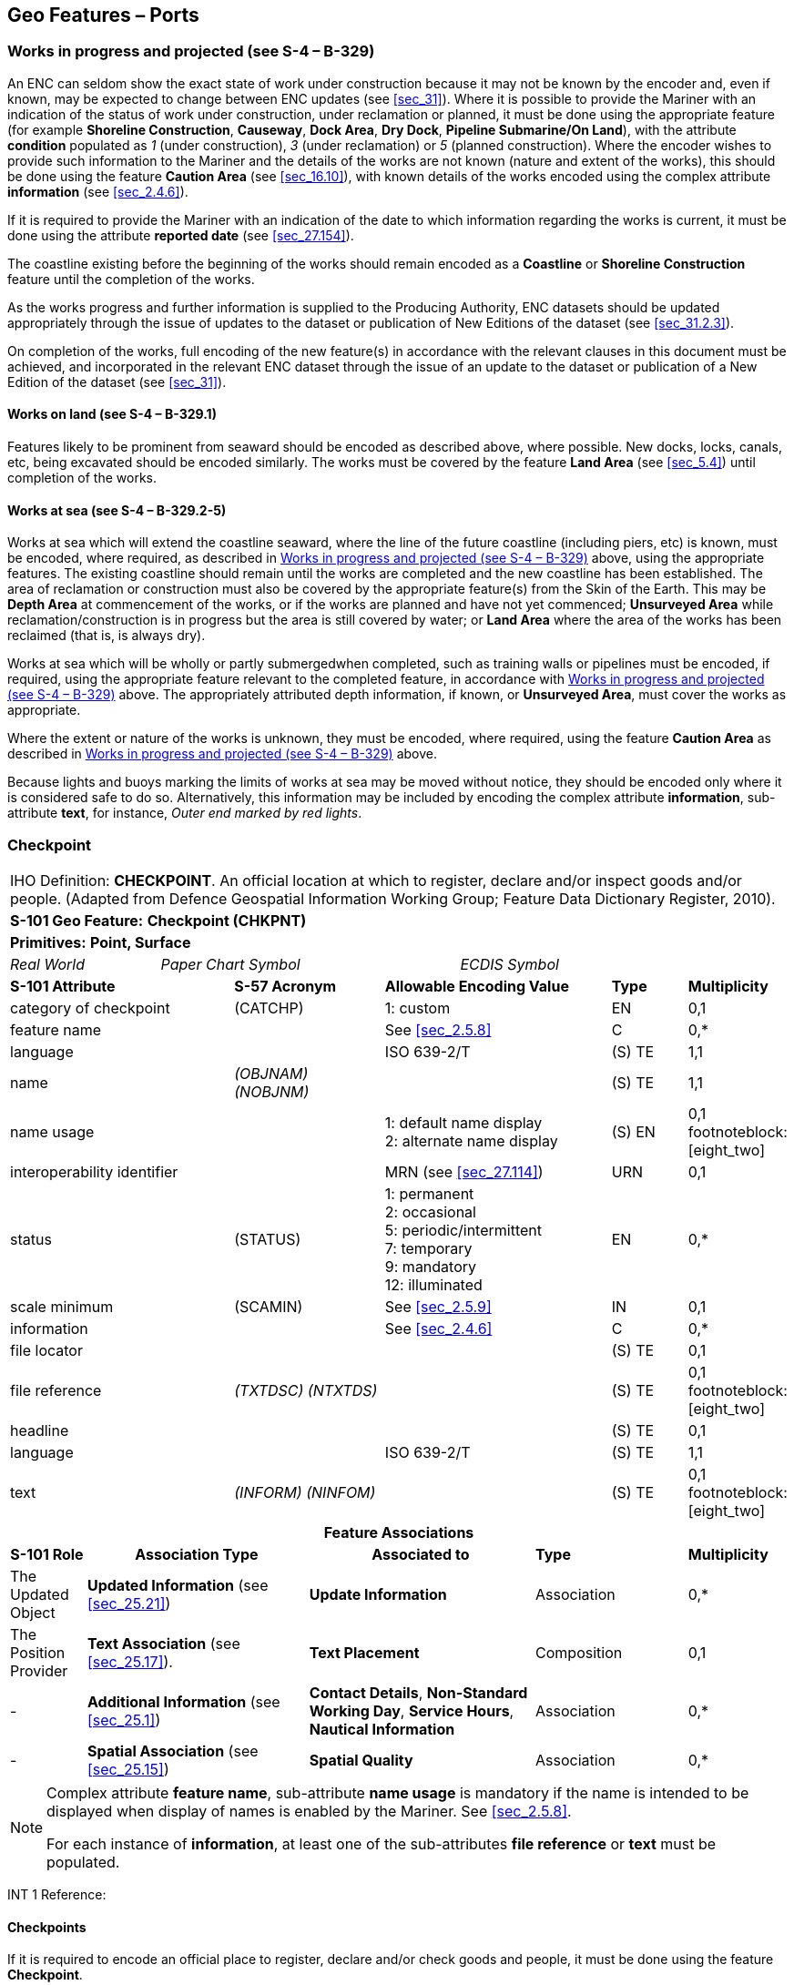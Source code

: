 [[sec_8]]
== Geo Features – Ports

[[sec_8.1]]
=== Works in progress and projected (see S-4 – B-329)

An ENC can seldom show the exact state of work under construction because it may not be known by the encoder and, even if known, may be expected to change between ENC updates (see <<sec_31>>). Where it is possible to provide the Mariner with an indication of the status of work under construction, under reclamation or planned, it must be done using the appropriate feature (for example *Shoreline Construction*, *Causeway*, *Dock Area*, *Dry Dock*, *Pipeline Submarine/On Land*), with the attribute *condition* populated as _1_ (under construction), _3_ (under reclamation) or _5_ (planned construction). Where the encoder wishes to provide such information to the Mariner and the details of the works are not known (nature and extent of the works), this should be done using the feature *Caution Area* (see <<sec_16.10>>), with known details of the works encoded using the complex attribute *information* (see <<sec_2.4.6>>).

If it is required to provide the Mariner with an indication of the date to which information regarding the works is current, it must be done using the attribute *reported date* (see <<sec_27.154>>).

The coastline existing before the beginning of the works should remain encoded as a *Coastline* or *Shoreline Construction* feature until the completion of the works.

As the works progress and further information is supplied to the Producing Authority, ENC datasets should be updated appropriately through the issue of updates to the dataset or publication of New Editions of the dataset (see <<sec_31.2.3>>).

On completion of the works, full encoding of the new feature(s) in accordance with the relevant clauses in this document must be achieved, and incorporated in the relevant ENC dataset through the issue of an update to the dataset or publication of a New Edition of the dataset (see <<sec_31>>).

[[sec_8.1.1]]
==== Works on land (see S-4 – B-329.1)

Features likely to be prominent from seaward should be encoded as described above, where possible. New docks, locks, canals, etc, being excavated should be encoded similarly. The works must be covered by the feature *Land Area* (see <<sec_5.4>>) until completion of the works.

[[sec_8.1.2]]
==== Works at sea (see S-4 – B-329.2-5)

Works at sea which will extend the coastline seaward, where the line of the future coastline (including piers, etc) is known, must be encoded, where required, as described in <<sec_8.1>> above, using the appropriate features. The existing coastline should remain until the works are completed and the new coastline has been established. The area of reclamation or construction must also be covered by the appropriate feature(s) from the Skin of the Earth. This may be *Depth Area* at commencement of the works, or if the works are planned and have not yet commenced; *Unsurveyed Area* while reclamation/construction is in progress but the area is still covered by water; or *Land Area* where the area of the works has been reclaimed (that is, is always dry).

Works at sea which will be wholly or partly submergedwhen completed, such as training walls or pipelines must be encoded, if required, using the appropriate feature relevant to the completed feature, in accordance with <<sec_8.1>> above. The appropriately attributed depth information, if known, or *Unsurveyed Area*, must cover the works as appropriate.

Where the extent or nature of the works is unknown, they must be encoded, where required, using the feature *Caution Area* as described in <<sec_8.1>> above.

Because lights and buoys marking the limits of works at sea may be moved without notice, they should be encoded only where it is considered safe to do so. Alternatively, this information may be included by encoding the complex attribute *information*, sub-attribute *text*, for instance, _Outer end marked by red lights_.

[[sec_8.2]]
=== Checkpoint

[cols="10", options="unnumbered"]
|===
10+| [underline]#IHO Definition:# *CHECKPOINT*. An official location at which to register, declare and/or inspect goods and/or people. (Adapted from Defence Geospatial Information Working Group; Feature Data Dictionary Register, 2010).
10+| *[underline]#S-101 Geo Feature:#* *Checkpoint (CHKPNT)*
10+| *Primitives:* *Point, Surface*
2+a| _Real World_

4+a| _Paper Chart Symbol_

4+a| _ECDIS Symbol_

3+| *S-101 Attribute* 2+| *S-57 Acronym* 3+| *Allowable Encoding Value* | *Type* | *Multiplicity*
3+| category of checkpoint 2+| (CATCHP) 3+| 1: custom | EN | 0,1
3+| feature name
2+a|

3+| See <<sec_2.5.8>>
| C
| 0,*

3+| language
2+a|

3+| ISO 639-2/T
| (S) TE
| 1,1

3+| name
2+| _(OBJNAM) (NOBJNM)_
3+a| | (S) TE
| 1,1

3+| name usage
2+a|

3+|
1: default name display +
2: alternate name display | (S) EN | 0,1 footnoteblock:[eight_two]

3+| interoperability identifier 2+a| 3+| MRN (see <<sec_27.114>>) | URN | 0,1

3+| status 2+| (STATUS) 3+|
1: permanent +
2: occasional +
5: periodic/intermittent +
7: temporary +
9: mandatory +
12: illuminated | EN | 0,*
3+| scale minimum 2+| (SCAMIN) 3+| See <<sec_2.5.9>> | IN | 0,1
3+| information
2+a|

3+| See <<sec_2.4.6>>
| C
| 0,*

3+| file locator
2+a|

3+a| | (S) TE
| 0,1

3+| file reference
2+| _(TXTDSC) (NTXTDS)_
3+a| | (S) TE
| 0,1 footnoteblock:[eight_two]

3+| headline
2+a|

3+a| | (S) TE
| 0,1

3+| language
2+a|

3+| ISO 639-2/T
| (S) TE
| 1,1

3+| text
2+| _(INFORM) (NINFOM)_
3+a| | (S) TE
| 0,1 footnoteblock:[eight_two]

10+h| Feature Associations
h| S-101 Role 3+h| Association Type 3+h| Associated to 2+| *Type* | *Multiplicity*
| The Updated Object 3+| *Updated Information* (see <<sec_25.21>>) 3+| *Update Information* 2+| Association | 0,*
| The Position Provider 3+| *Text Association* (see <<sec_25.17>>). 3+| *Text Placement* 2+| Composition | 0,1
| - 3+| *Additional Information* (see <<sec_25.1>>) 3+| *Contact Details*, *Non-Standard Working Day*, *Service Hours*, *Nautical Information* 2+| Association | 0,*
| - 3+| *Spatial Association* (see <<sec_25.15>>) 3+| *Spatial Quality* 2+| Association | 0,*

|===

[[eight_two]]
[NOTE]
--
Complex attribute *feature name*, sub-attribute *name usage* is mandatory if the name is intended to be displayed when display of names is enabled by the Mariner. See <<sec_2.5.8>>.

For each instance of *information*, at least one of the sub-attributes *file reference* or *text* must be populated.
--

[underline]#INT 1 Reference:#

[[sec_8.2.1]]
==== Checkpoints

If it is required to encode an official place to register, declare and/or check goods and people, it must be done using the feature *Checkpoint*.

[underline]#Remarks:#

* The *Checkpoint* must only be used to encode the function. In addition, if it is required to encode a physical feature (for example building, fence, gate), it must be done using an appropriate feature (for example *Building*, *Landmark*).

[underline]#Distinction:# Custom Zone.

[[sec_8.3]]
=== Hulk

[cols="10", options="unnumbered"]
|===
10+| [underline]#IHO Definition:# *HULK*. The hull of a wrecked or condemned ship, from which the fittings and superstructure have usually been removed, which is moored in a permanent position or grounded. It may be abandoned or put to some other use. (Adapted from IHO Dictionary – S-32).
10+| *[underline]#S-101 Geo Feature:#* *Hulk (HULKES)*
10+| *Primitives:* *Point, Surface*
2+a| _Real World_

4+a| _Paper Chart Symbol_

4+a| _ECDIS Symbol_

3+| *S-101 Attribute* 2+| *S-57 Acronym* 3+| *Allowable Encoding Value* | *Type* | *Multiplicity*
3+| category of hulk 2+| (CATHLK) 3+|
1: floating restaurant +
2: historic ship +
3: floating museum +
4: floating accommodation +
5: floating breakwater +
6: casino +
7: training vessel | EN | 0,*
3+| colour 2+| (COLOUR) 3+|
1: white +
2: black +
3: red +
4: green +
5: blue +
6: yellow +
7: grey +
8: brown +
9: amber +
10: violet +
11: orange +
12: magenta +
13: pink | EN | 0,* (ordered)
3+| colour pattern 2+| (COLPAT) 3+|
1: horizontal stripes +
2: vertical stripes +
3: diagonal stripes +
4: squared +
5: stripes (direction unknown) +
6: border stripe | EN | 0,1 footnoteblock:[eight_three]
3+| condition 2+| (CONDTN) 3+|
1: under construction +
2: ruined +
5: planned construction | EN | 0,1
3+| feature name
2+a|

3+| See <<sec_2.5.8>>
| C
| 0,*

3+| language
2+a|

3+| ISO 639-2/T
| (S) TE
| 1,1

3+| name
2+| _(OBJNAM) (NOBJNM)_
3+a| | (S) TE
| 1,1

3+| name usage 2+a| 3+|
1: default name display +
2: alternate name display | (S) EN | 0,1 footnoteblock:[eight_three]

3+| fixed date range 2+a| 3+| See <<sec_2.4.8>> | C | 0,1

3+| date end
2+| (DATEND)
3+a| | (S) TD
| 0,1 footnoteblock:[eight_three]

3+| date start
2+| (DATSTA)
3+a| | (S) TD
| 0,1 footnoteblock:[eight_three]

3+| horizontal length
2+| (HORLEN)
3+a|

| RE
| 0,1

3+| horizontal width
2+| (HORWID)
3+a|

| RE
| 0,1

3+| interoperability identifier
2+a|

3+| MRN (see <<sec_27.114>>)
| URN
| 0,1

3+| periodic date range
2+a|

3+| See <<sec_2.4.8>>
| C
| 0,*

3+| date end
2+| _(PEREND)_
3+a| | (S) TD
| 1,1

3+| date start
2+| _(PERSTA)_
3+a| | (S) TD
| 1,1

3+| radar conspicuous
2+| (CONRAD)
3+a|

| BO
| 0,1

3+| reported date 2+| _(SORDAT)_ 3+| See <<sec_2.4.8>> | TD | 0,1

3+| vertical length
2+| (VERLEN)
3+a|

| RE
| 0,1

3+| visual prominence 2+| (CONVIS) 3+|
1: visually conspicuous +
2: not visually conspicuous +
3: prominent | EN | 0,1
3+| scale minimum 2+| (SCAMIN) 3+| See <<sec_2.5.9>> | IN | 0,1
3+| information
2+a|

3+| See <<sec_2.4.6>>
| C
| 0,*

3+| file locator
2+a|

3+a| | (S) TE
| 0,1

3+| file reference
2+| _(TXTDSC) (NTXTDS)_
3+a| | (S) TE
| 0,1 footnoteblock:[eight_three]

3+| headline
2+a|

3+a| | (S) TE
| 1,1

3+| language
2+a|

3+| ISO 639-2/T
| (S) TE
| 0,1

3+| text
2+| _(INFORM) (NINFOM)_
3+a| | (S) TE
| 0,1 footnoteblock:[eight_three]

3+| pictorial representation 2+| (PICREP) 3+| See <<sec_2.4.12.2>> | TE | 0,1
10+h| Feature Associations
h| S-101 Role 3+h| Association Type 3+h| Associated to 2+| *Type* | *Multiplicity*
| The Structure 3+| *Structure/Equipment* (see <<sec_25.16>>) 3+| *Bollard*, *Daymark*, *Distance Mark*, *Fog Signal*, *Light All Around*, *Light Fog Detector*, *Physical AIS Aid to Navigation*, *Radar Transponder Beacon*, *Retroreflector*, *Signal Station Traffic*, *Signal Station Warning* 2+| Composition | 0,1
| The Component 3+| *Aids to Navigation Association* (see <<sec_25.2>>) 3+| *Fairway System*, *Traffic Separation Scheme*, *Two-Way Route* 2+| Association | 0,*
| The Updated Object 3+| *Updated Information* (see <<sec_25.21>>) 3+| *Update Information* 2+| Association | 0,*
| The Position Provider 3+| *Text Association* (see <<sec_25.17>>). 3+| *Text Placement* 2+| Composition | 0,1
| - 3+| *Additional Information* (see <<sec_25.1>>) 3+| *Nautical Information* 2+| Association | 0,*
| - 3+| *Spatial Association* (see <<sec_25.15>>) 3+| *Spatial Quality* 2+| Association | 0,*

|===

[[eight_three]]
[NOTE]
--
The attribute *colour pattern* is mandatory for hulks that have more than one value populated for the attribute *colour*.

Complex attribute *feature name*, sub-attribute *name usage* is mandatory if the name is intended to be displayed when display of names is enabled by the Mariner. See <<sec_2.5.8>>.

For each instance of *fixed date range*, at least one of the sub-attributes *date end* or *date start* must be populated.

For each instance of *information*, at least one of the sub-attributes *file reference* or *text* must be populated.
--

[underline]#INT 1 Reference:# F 34

[[sec_8.3.1]]
==== Hulks (see S-4 – B-330)

If it is required to encode a permanently moored ship, it must be done using the feature *Hulk*.

[underline]#Remarks:#

* A *Hulk* feature of type surface must not be bound by curve features *Coastline* or *Shoreline Construction*, unless the edge associated with the curve feature is also the boundary of a *Land Area* feature of type surface.
* If it is required to encode a floating production, storage and off-loading vessel, it must be done using the feature *Offshore Platform* (see <<sec_14.1>>), with attribute stem:[bb "category of offshore platform" = 8] (floating production, storage and off-loading vessel).
* If it is required to encode a hulk serving the purpose of a floating breakwater, it must be done using a *Hulk* feature, with attribute stem:[bb "category of hulk" = 5] (floating breakwater). If it is required to encode a floating breakwater of any other construction, it must be done using the feature *Shoreline Construction* (see <<sec_8.6>>), with attributes stem:[bb "category of shoreline construction" = 1] (breakwater) and stem:[bb "water level effect" = 7] (floating).

[underline]#Distinction:# Offshore Platform; Shoreline Construction; Wreck.

[[sec_8.4]]
=== Pile

[cols="10", options="unnumbered"]
|===
10+| [underline]#IHO Definition:# *PILE*. A long heavy timber or section of steel, wood, concrete, etc., forced into the earth or seafloor to serve as a support, as for a pier, or to resist lateral pressure; or as a free standing pole within a marine environment. (IHO Dictionary – S-32).
10+| *[underline]#S-101 Geo Feature:#* *Pile (PILPNT)*
10+| *Primitives:* *Point, Curve, Surface*
2+a| _Real World_

4+a| _Paper Chart Symbol_

4+a| _ECDIS Symbol_

3+| *S-101 Attribute* 2+| *S-57 Acronym* 3+| *Allowable Encoding Value* | *Type* | *Multiplicity*
3+| category of pile 2+| (CATPLE) 3+|
1: stake +
3: post +
4: tripodal +
5: piling +
6: area of piles +
7: pipe +
8: mooring post | EN | 0,1
3+| colour 2+| (COLOUR) 3+|
1: white +
2: black +
3: red +
4: green +
5: blue +
6: yellow +
7: grey +
8: brown +
9: amber +
10: violet +
11: orange +
12: magenta +
13: pink | EN | 0,* (ordered)
3+| colour pattern 2+| (COLPAT) 3+|
1: horizontal stripes +
2: vertical stripes +
3: diagonal stripes +
4: squared +
5: stripes (direction unknown) +
6: border stripe | EN | 0,1 footnoteblock:[eight_four]
3+| condition 2+| (CONDTN) 3+|
1: under construction +
2: ruined +
5: planned construction | EN | 0,1
3+| feature name
2+a|

3+| See <<sec_2.5.8>>
| C
| 0,*

3+| language
2+a|

3+| ISO 639-2/T
| (S) TE
| 1,1

3+| name
2+| _(OBJNAM) (NOBJNM)_
3+a| | (S) TE
| 1,1

3+| name usage
2+a|

3+|
1: default name display +
2: alternate name display | (S) EN | 0,1 footnoteblock:[eight_four]

3+| fixed date range
2+a|

3+| See <<sec_2.4.8>>
| C
| 0,1

3+| date end
2+| (DATEND)
3+a| | (S) TD
| 0,1 footnoteblock:[eight_four]

3+| date start
2+| (DATSTA)
3+a| | (S) TD
| 0,1 footnoteblock:[eight_four]

3+| height
2+| (HEIGHT)
3+a|

| RE
| 0,1

3+| interoperability identifier
2+a|

3+| MRN (see <<sec_27.114>>)
| URN
| 0,1

3+| radar conspicuous
2+| (CONRAD)
3+a|

| BO
| 0,1

3+| reported date 2+| _(SORDAT)_ 3+| See <<sec_2.4.8>> | TD | 0,1
3+| status 2+| (STATUS) 3+|
1: permanent +
4: not in use +
6: reserved +
7: temporary +
8: private +
12: illuminated +
14: public | EN | 0,*
3+| vertical length
2+| (VERLEN)
3+a|

| RE
| 0,1

3+| visual prominence 2+| (CONVIS) 3+|
1: visually conspicuous +
2: not visually conspicuous +
3: prominent | EN | 0,1
3+| scale minimum 2+| (SCAMIN) 3+| See <<sec_2.5.9>> | IN | 0,1
3+| information
2+a|

3+| See <<sec_2.4.6>>
| C
| 0,*

3+| file locator
2+a|

3+a| | (S) TE
| 0,1

3+| file reference
2+| _(TXTDSC) (NTXTDS)_
3+a| | (S) TE
| 0,1 footnoteblock:[eight_four]

3+| headline
2+a|

3+a| | (S) TE
| 0,1

3+| language
2+a|

3+| ISO 639-2/T
| (S) TE
| 1,1

3+| text
2+| _(INFORM) (NINFOM)_
3+a| | (S) TE
| 0,1 footnoteblock:[eight_four]

3+| pictorial representation 2+| (PICREP) 3+| See <<sec_2.4.12.2>> | TE | 0,1
10+h| Feature Associations
h| S-101 Role 3+h| Association Type 3+h| Associated to 2+| *Type* | *Multiplicity*
| The Structure 3+| *Structure/Equipment* (see <<sec_25.16>>) 3+| *Bollard*, *Daymark*, *Distance Mark*, *Fog Signal*, *Light All Around*, *Light Fog Detector*, *Light Sectored*, *Physical AIS Aid to Navigation*, *Radar Transponder Beacon*, *Retroreflector*, *Signal Station Traffic*, *Signal Station Warning* 2+| Composition | 0,1
| The Component 3+| *Aids to Navigation Association* (see <<sec_25.2>>) 3+| *Archipelagic Sea Lane*, *Deep Water Route*, *Fairway System*, *Traffic Separation Scheme*, *Two-Way Route* 2+| Association | 0,*
| The Component 3+| *Range System Aggregation* (see <<sec_25.13>>) 3+| *Range System* 2+| Association | 0,*
| The Auxiliary Feature 3+| *Fairway Auxiliary* (see <<sec_25.8>>) 3+| *Fairway* 2+| Association | 0,*
| The Updated Object 3+| *Updated Information* (see <<sec_25.21>>) 3+| *Update Information* 2+| Association | 0,*
| The Position Provider 3+| *Text Association* (see <<sec_25.17>>). 3+| *Text Placement* 2+| Composition | 0,1
| - 3+| *Additional Information* (see <<sec_25.1>>) 3+| *Nautical Information* 2+| Association | 0,*
| - 3+| *Spatial Association* (see <<sec_25.15>>) 3+| *Spatial Quality* 2+| Association | 0,*

|===

[[eight_four]]
[NOTE]
--
The attribute *colour pattern* is mandatory for piles that have more than one value populated for the attribute *colour*.

Complex attribute *feature name*, sub-attribute *name usage* is mandatory if the name is intended to be displayed when display of names is enabled by the Mariner. See <<sec_2.5.8>>.

For each instance of *fixed date range*, at least one of the sub-attributes *date end* or *date start* must be populated.

For each instance of *information*, at least one of the sub-attributes *file reference* or *text* must be populated.
--

[underline]#INT 1 Reference:# F 22

[[sec_8.4.1]]
==== Piles (see S-4 – B-327.3)

If it is required to encode a pile or post that is not used as a dolphin or an aid to navigation, it must be done using the feature *Pile*.

[underline]#Remarks:#

* Stumps of piles or posts that are dangerous to navigation must be encoded, where required, using *Obstruction* features (see <<sec_13.6>>), with attribute stem:[bb "category of obstruction" = 1] (snag/stump), and must not be encoded using *Pile*.
* *Pile* of type curve must only be used for *Pile* having stem:[bb "category of pile" = 5] (piling), which is sometimes termed "row of piles" or "sheet piling". Point primitive may be used to encode piling for smaller optimum display scale ENC data.
* *Pile* of type surface must only be used for *Pile* having stem:[bb "category of pile" = 6] (area of piles). Point primitive may be used to encode an area of piles for smaller optimum display scale ENC data.
* Stakes and posts that are identified on the source to serve the purpose of aids to navigation must be encoded, where required, using the appropriate beacon feature (for example *Special Purpose/General Beacon*), with attribute stem:[bb "beacon shape" = 1] (stake, pole, perch, post).

[underline]#Distinction:# Cardinal Beacon; Dolphin; Isolated Danger Beacon; Lateral Beacon; Obstruction; Safe Water Beacon; Special Purpose/General Beacon.

[[sec_8.5]]
=== Dyke

[cols="10", options="unnumbered"]
|===
10+| [underline]#IHO Definition:# *DYKE*. A dyke (or dike) is an artificial embankment to contain or hold back water. (Adapted from IHO Dictionary – S-32).
10+| *[underline]#S-101 Geo Feature:#* *Dyke (DYKCON)*
10+| *Primitives:* *Curve, Surface*
2+a| _Real World_

4+a| _Paper Chart Symbol_

4+a| _ECDIS Symbol_

3+| *S-101 Attribute* 2+| *S-57 Acronym* 3+| *Allowable Encoding Value* | *Type* | *Multiplicity*
3+| condition 2+| (CONDTN) 3+|
1: under construction +
2: ruined +
3: under reclamation +
5: planned construction | EN | 0,1
3+| feature name
2+a|

3+| See <<sec_2.5.8>>
| C
| 0,*

3+| language
2+a|

3+| ISO 639-2/T
| (S) TE
| 1,1

3+| name
2+| _(OBJNAM) (NOBJNM)_
3+a| | (S) TE
| 1,1

3+| name usage
2+a|

3+|
1: default name display +
2: alternate name display | (S) EN | 0,1 footnoteblock:[eight_five]

3+| fixed date range
2+a|

3+| See <<sec_2.4.8>>
| C
| 0,1

3+| date end
2+| (DATEND)
3+a| | (S) TD
| 0,1 footnoteblock:[eight_five]

3+| date start
2+| (DATSTA)
3+a| | (S) TD
| 0,1 footnoteblock:[eight_five]

3+| height
2+| (HEIGHT)
3+a|

| RE
| 0,1

3+| interoperability identifier
2+a|

3+| MRN (see <<sec_27.114>>)
| URN
| 0,1

3+| nature of construction 2+| (NATCON) 3+|
1: masonry +
2: concreted +
3: loose boulders +
4: hard surfaced +
5: unsurfaced +
6: wooden +
7: metal | EN | 0,*

3+| radar conspicuous 2+| (CONRAD) 3+a| | BO | 0,1

3+| reported date 2+| _(SORDAT)_ 3+| See <<sec_2.4.8>> | TD | 0,1

3+| vertical length 2+| (VERLEN) 3+a| | RE | 0,1

3+| visual prominence 2+| (CONVIS) 3+|
1: visually conspicuous +
2: not visually conspicuous +
3: prominent | EN | 0,1
3+| scale minimum 2+| (SCAMIN) 3+| See <<sec_2.5.9>> | IN | 0,1
3+| information
2+a|

3+| See <<sec_2.4.6>>
| C
| 0,*

3+| file locator
2+a|

3+a| | (S) TE
| 0,1

3+| file reference
2+| _(TXTDSC) (NTXTDS)_
3+a| | (S) TE
| 0,1 footnoteblock:[eight_five]

3+| headline
2+a|

3+a| | (S) TE
| 0,1

3+| language
2+a|

3+| ISO 639-2/T
| (S) TE
| 1,1

3+| text
2+| _(INFORM) (NINFOM)_
3+a| | (S) TE
| 0,1 footnoteblock:[eight_five]

10+h| Feature Associations
h| S-101 Role 3+h| Association Type 3+h| Associated to 2+| *Type* | *Multiplicity*
| The Updated Object 3+| *Updated Information* (see <<sec_25.21>>) 3+| *Update Information* 2+| Association | 0,*
| The Position Provider 3+| *Text Association* (see <<sec_25.17>>). 3+| *Text Placement* 2+| Composition | 0,1
| - 3+| *Additional Information* (see <<sec_25.1>>) 3+| *Nautical Information* 2+| Association | 0,*
| - 3+| *Spatial Association* (see <<sec_25.15>>) 3+| *Spatial Quality* 2+| Association | 0,*

|===

[[eight_five]]
[NOTE]
--
Complex attribute *feature name*, sub-attribute *name usage* is mandatory if the name is intended to be displayed when display of names is enabled by the Mariner. See <<sec_2.5.8>>.

For each instance of *fixed date range*, at least one of the sub-attributes *date end* or *date start* must be populated.

For each instance of *information*, at least one of the sub-attributes *file reference* or *text* must be populated.
--

[underline]#INT 1 Reference:# F 1

[[sec_8.5.1]]
==== Dykes (see S-4 – B-313.1)

Dykes and seawalls are primarily designed to prevent inundation, and generally have regular outlines.

If it is required to encode a dyke, it must be done using the feature *Dyke*.

[underline]#Remarks:#

* If it is required to encode a dyke whose seaward edge is coincident with the coastline, it must be done using *Dyke*, and with a *Shoreline Construction* feature of type curve along its seaward edge, with no value populated for attribute *category of shoreline construction*.
* When a *Dyke* feature is of type surface, it must be covered by a *Land Area* feature.
* At large optimum display scales, the dyke crown (the topline of the dyke) may be encoded as a *Slope Topline* feature (see <<sec_5.15>>), with attribute stem:[bb "category of slope" = 2] (embankment).

[underline]#Distinction:# Dam; Sloping Ground; Slope Topline.

[[sec_8.6]]
=== Shoreline construction

[cols="10", options="unnumbered"]
|===
10+| [underline]#IHO Definition:# *SHORELINE CONSTRUCTION*. A fixed artificial structure in the water and/or adjoining the land. It may also refer to features such as training walls, which are not necessarily connected to, nor form part of the shoreline. (S-57 Edition 3.1, Appendix A – Chapter 1, Page 1.154, November 2000, as amended).
10+| *[underline]#S-101 Geo Feature:#* *Shoreline Construction (SLCONS)*
10+| *Primitives:* *Point, Curve, Surface*
2+a| _Real World_

4+a| _Paper Chart Symbol_

4+a| _ECDIS Symbol_

3+| *S-101 Attribute* 2+| *S-57 Acronym* 3+| *Allowable Encoding Value* | *Type* | *Multiplicity*
3+| category of shoreline construction 2+| (CATSLC) 3+|
1: breakwater +
2: groyne +
3: mole +
4: pier (jetty) +
5: promenade pier +
6: wharf +
7: training wall +
8: rip rap +
9: revetment +
10: sea wall +
11: landing steps +
12: ramp +
13: slipway +
14: fender +
15: solid face wharf +
16: open face wharf +
17: log ramp +
20: swimming facility +
22: quay +
23: tie-up wall | EN | 0,1
3+| colour 2+| (COLOUR) 3+|
1: white +
2: black +
3: red +
4: green +
5: blue +
6: yellow +
7: grey +
8: brown +
9: amber +
10: violet +
11: orange +
12: magenta +
13: pink | EN | 0,* (ordered)
3+| colour pattern 2+| (COLPAT) 3+|
1: horizontal stripes +
2: vertical stripes +
3: diagonal stripes +
4: squared +
5: stripes (direction unknown) +
6: border stripe | EN | 0,1 footnoteblock:[eight_six]
3+| condition 2+| (CONDTN) 3+|
1: under construction +
2: ruined +
3: under reclamation +
5: planned construction | EN | 0,1
3+| feature name
2+a|

3+| See <<sec_2.5.8>>
| C
| 0,*

3+| language
2+a|

3+| ISO 639-2/T
| (S) TE
| 1,1

3+| name
2+| _(OBJNAM) (NOBJNM)_
3+a| | (S) TE
| 1,1

3+| name usage 2+a| 3+|
1: default name display +
2: alternate name display | (S) EN | 0,1 footnoteblock:[eight_six]

3+| fixed date range 2+a| 3+| See <<sec_2.4.8>> | C | 0,1

3+| date end
2+| (DATEND)
3+a| | (S) TD
| 0,1 footnoteblock:[eight_six]

3+| date start
2+| (DATSTA)
3+a| | (S) TD
| 0,1 footnoteblock:[eight_six]

3+| height
2+| (HEIGHT)
3+a|

| RE
| 0,1

3+| horizontal clearance fixed
2+a|

3+a|

| C
| 0,1

3+| horizontal clearance value
2+| (HORCLR)
3+a| | (S) RE
| 1,1

3+| horizontal distance uncertainty
2+| (HORACC)
3+a| | (S) RE
| 0,1

3+| horizontal length
2+| (HORLEN)
3+a|

| RE
| 0,1

3+| horizontal width
2+| (HORWID)
3+a|

| RE
| 0,1

3+| interoperability identifier
2+a|

3+| MRN (see <<sec_27.114>>)
| URN
| 0,1

3+| nature of construction 2+| (NATCON) 3+|
1: masonry +
2: concreted +
3: loose boulders +
4: hard surfaced +
5: unsurfaced +
6: wooden +
7: metal +
8: glass reinforced plastic +
11: latticed | EN | 0,*
3+| radar conspicuous
2+| (CONRAD)
3+a|

| BO
| 0,1

3+| reported date 2+| _(SORDAT)_ 3+| See <<sec_2.4.8>> | TD | 0,1
3+| status 2+| (STATUS) 3+|
1: permanent +
2: occasional +
3: recommended +
4: not in use +
6: reserved +
7: temporary +
8: private +
12: illuminated +
13: historic +
14: public +
28: buoyed | EN | 0,*
3+| vertical length
2+| (VERLEN)
3+a|

| RE
| 0,1

3+| visual prominence 2+| (CONVIS) 3+|
1: visually conspicuous +
2: not visually conspicuous +
3: prominent | EN | 0,1
3+| water level effect 2+| (WATLEV) 3+|
1: partly submerged at high water +
2: always dry +
3: always under water/ submerged +
4: covers and uncovers +
5: awash +
6: subject to inundation or flooding +
7: floating | EN | 0,1
3+| scale minimum 2+| (SCAMIN) 3+| See <<sec_2.5.9>> | IN | 0,1
3+| information
2+a|

3+| See <<sec_2.4.6>>
| C
| 0,*

3+| file locator
2+a|

3+a| | (S) TE
| 0,1

3+| file reference
2+| _(TXTDSC) (NTXTDS)_
3+a| | (S) TE
| 0,1 footnoteblock:[eight_six]

3+| headline
2+a|

3+a| | (S) TE
| 0,1

3+| language
2+a|

3+| ISO 639-2/T
| (S) TE
| 1,1

3+| text
2+| _(INFORM) (NINFOM)_
3+a| | (S) TE
| 0,1 footnoteblock:[eight_six]

10+h| Feature Associations
h| S-101 Role 3+h| Association Type 3+h| Associated to 2+| *Type* | *Multiplicity*
| The Structure 3+| *Structure/Equipment* (see <<sec_25.16>>) 3+| *Daymark*, *Distance Mark*, *Fog Signal*, *Light All Around*, *Light Fog Detector*, *Light Sectored*, *Physical AIS Aid to Navigation*, *Radar Transponder Beacon*, *Retroreflector*, *Signal Station Traffic*, *Signal Station Warning* 2+| Composition | 0,1
| The Component 3+| *Aids to Navigation Association* (see <<sec_25.2>>) 3+| *Fairway System*, *Traffic Separation Scheme*, *Two-Way Route* 2+| Association | 0,*
| The Updated Object 3+| *Updated Information* (see <<sec_25.21>>) 3+| *Update Information* 2+| Association | 0,*
| The Position Provider 3+| *Text Association* (see <<sec_25.17>>). 3+| *Text Placement* 2+| Composition | 0,1
| - 3+| *Additional Information* (see <<sec_25.1>>) 3+| *Nautical Information* 2+| Association | 0,*
| - 3+| *Spatial Association* (see <<sec_25.15>>) 3+| *Spatial Quality* 2+| Association | 0,*

|===

[[eight_six]]
[NOTE]
--
The attribute *colour pattern* is mandatory for shoreline constructions that have more than one value populated for the attribute *colour*.

Complex attribute *feature name*, sub-attribute *name usage* is mandatory if the name is intended to be displayed when display of names is enabled by the Mariner. See <<sec_2.5.8>>.

For each instance of *fixed date range*, at least one of the sub-attributes *date end* or *date start* must be populated.

For each instance of *information*, at least one of the sub-attributes *file reference* or *text* must be populated.
--

[underline]#INT 1 Reference:# F 2.1, 2.2, 4.1-6.3, 12-15, 23, 30-33.2

[[sec_8.6.1]]
==== Coastline

Natural sections of coastlines, lakeshores and riverbanks should be encoded as *Coastline* (see <<sec_5.3>>), whereas artificial sections of coastlines, lakeshores, riverbanks, canal banks and basin borders should be encoded as *Shoreline Construction*. The exception to this general rule is when a lake, river, canal, dock or basin is not navigable at the optimum display scale for the ENC data, in which case the boundaries must not be encoded as *Coastline* or *Shoreline Construction*.

These features form the border of the *Land Area* feature.

[[sec_8.6.2]]
==== Artificial coastline (see S-4 – B-313; B-320-322; B-324 and B-329)

If it is required to encode artificial sections of coastlines; or lakeshores, riverbanks, canal banks and basin borders that are navigable at the optimum display scale for the ENC data, this must be done using the feature *Shoreline Construction*. The largest optimum display scale ENC data should make clear whether any shoreline construction along the coastline is intended for ships to berth alongside or not. In most instances, the associated detail (name or berth number, depths alongside, dolphins, cargo sheds, cranes or railway lines), in addition to the usually distinctive outline of such features as piers and jetties, will be sufficient to show that ships may come alongside. For shoreline constructions not intended to berth alongside (such as breakwaters and seawalls), an indication that ships do not go alongside may be given by encoding the sloping sides (for example the intertidal portion of the structure). If there is a possibility of misinterpretation by the Mariner, the danger may be indicated by encoding an *Obstruction* surface feature (see <<sec_13.6>>) with the seaward edge running parallel to the shoreline construction. <<fig_8-1>> below represents a shoreline construction such as a mole, including a berthing facility (INT1 - F12), with a relatively flat top (_abcdlmna_), and sloping sides partly above high water (_nmldefgn_) and partly intertidal (_dopqrhgfed_).

[[fig_8-1]]
.Shoreline constructions
image::figure-8-1.png[631,332]
 

[underline]#Remarks:#

* Each of the three surface parts of the example shoreline construction above may be encoded as separate *Shoreline Construction* features of type surface; the masked curve (_ang_) must be encoded; and, if part of the *Shoreline Construction* boundary has a different characteristic (for example (_bc_) attribute *category of shoreline construction* = _6_ or _15_), it should be encoded as a separate *Shoreline Construction* feature of type curve. Alternatively, all the boundaries of the components of the shoreline construction may be encoded as *Shoreline Construction* features of type curve.
* In this example,the shoreline construction surface above the high water line must also be covered by a *Land Area* feature of type surface, and the intertidal shoreline construction surface must also be covered by a *Depth Area* feature of type surface with attribute *depth range minimum value* = -H (see <<sec_11.7.3>>).
* *Shoreline Construction* features must be broken into their constituent parts where possible, and categorised using attributes such as *category of shoreline construction* and *water level effect* as indicated on the source.
* If the presence of a feature is only indicated on the source by a textual reference, without a clear symbol (for example 'pier', 'groyne', 'post'), it should be encoded using a *Caution Area* feature (see <<sec_16.10>>) or an *Information Area* feature (see <<sec_16.11>>), with the textual reference encoded using the complex attribute *information* (see <<sec_2.4.6>>). *Caution Area* should be used if the information is considered essential for safe navigation.
* Intertidal or submerged artificial rock walls, such as training walls that are not attached to the shoreline, must be encoded, if required, as *Shoreline Construction* using the appropriate value for *category of shoreline construction*, and stem:[bb "water level effect" = 3] (always under water/submerged) or stem:[bb "water level effect" = 4] (covers and uncovers).

[underline]#Distinction:# Causeway; Coastline; Dry Dock; Floating Dock; Gridiron; Land Area; Pontoon; Structure Over Navigable Water.

[[sec_8.7]]
=== Structure over navigable water

[cols="11", options="unnumbered"]
|===
11+| [underline]#IHO Definition:# *STRUCTURE OVER NAVIGABLE WATER*. A roofed structure erected, or partly erected, over a body of water, to provide protection for a vessel or its cargo.
11+| *[underline]#S-101 Geo Feature:#* *Structure Over Navigable Water*
11+| *Primitives:* *Surface*
2+a| _Real World_

4+a| _Paper Chart Symbol_

5+a| _ECDIS Symbol_

3+| *S-101 Attribute* 2+| *S-57 Acronym* 3+| *Allowable Encoding Value* 2+| *Type* | *Multiplicity*
3+| category of structure
2+a|

3+|
1: boathouse +
2: covered bulk terminal +
3: covered wharf +
4: covered service terminal +
5: covered passenger terminal 2+| EN | 0,*

3+| colour 2+| (COLOUR) 3+|
1: white +
2: black +
3: red +
4: green +
5: blue +
6: yellow +
7: grey +
8: brown +
9: amber +
10: violet +
11: orange +
12: magenta +
13: pink 2+| EN | 0,* (ordered)
3+| colour pattern 2+| (COLPAT) 3+|
1: horizontal stripes +
2: vertical stripes +
3: diagonal stripes +
4: squared +
5: stripes (direction unknown) +
6: border stripe 2+| EN | 0,1 footnoteblock:[eight_seven]
3+| condition 2+| (CONDTN) 3+|
1: under construction +
2: ruined +
5: planned construction 2+| EN | 0,1
3+| feature name
2+a|

3+a|

2+| C
| 0,*

3+| language
2+a|

3+| ISO 639-2/T
2+| (S) TE
| 1,1

3+| name
2+| _(OBJNAM) (NOBJNM)_
3+a|

2+| (S) TE
| 1,1

3+| name usage
2+a|

3+|
1: default name display +
2: alternate name display 2+| (S) EN | 0,1 footnoteblock:[eight_seven]

3+| fixed date range
2+a|

3+| See <<sec_2.4.8>>
2+| C
| 0,1

3+| date end
2+| (DATEND)
3+a|

2+| (S) TD
| 0,1 footnoteblock:[eight_seven]

3+| date start
2+| (DATSTA)
3+a|

2+| (S) TD
| 0,1 footnoteblock:[eight_seven]

3+| height
2+| (HEIGHT)
3+a|

2+| RE
| 0,1

3+| horizontal clearance fixed
2+a|

3+a|

2+| C
| 1,1

3+| horizontal clearance value
2+| (HORCLR)
3+a|

2+| (S) RE
| 1,1

3+| horizontal distance uncertainty
2+| (HORACC)
3+a|

2+| (S) RE
| 0,1

3+| horizontal length
2+| (HORLEN)
3+a|

2+| RE
| 0,1

3+| horizontal width
2+| (HORWID)
3+a|

2+| RE
| 0,1

3+| interoperability identifier
2+a|

3+| MRN (see <<sec_27.114>>)
2+| URN
| 0,1

3+| nature of construction 2+| (NATCON) 3+|
1: masonry +
2: concreted +
6: wooden +
7: metal +
8: glass reinforced plastic +
11: latticed +
12: glass 2+| EN | 0,*
3+| periodic date range
2+a|

3+| See <<sec_2.4.8>>
2+| C
| 0,*

3+| date end
2+| _(PEREND)_
3+a|

2+| (S) TD
| 1,1

3+| date start
2+| _(PERSTA)_
3+a|

2+| (S) TD
| 1,1

3+| product 2+| (PRODCT) 3+|
7: chemicals +
12: iron ingots +
13: salt +
21: cement +
22: grain +
25: clay 2+| EN | 0,1
3+| radar conspicuous
2+| (CONRAD)
3+a|

2+| BO
| 0,1

3+| reported date 2+| _(SORDAT)_ 3+| See <<sec_2.4.8>> 2+| TD | 0,1
3+| status 2+| (STATUS) 3+|
1: permanent +
4: not in use +
5: periodic/intermittent +
7: temporary +
8: private +
12: illuminated +
14: public 2+| EN | 0,*
3+| vertical clearance fixed
2+a|

3+a|

2+| C
| 1,1

3+| vertical clearance value
2+| (VERCLR)
3+a|

2+| (S) RE
| 1,1

3+| vertical uncertainty
2+| _(VERACC)_
3+a|

2+| (S) C
| 0,1

3+| uncertainty fixed
2+a|

3+a|

2+| (S) RE
| 1,1

3+| uncertainty variable factor
2+a|

3+a|

2+| (S) RE
| 0,1

3+| vertical datum 2+| (VERDAT) 3+|
3: mean sea level +
13: low water +
16: mean high water +
17: mean high water springs +
18: high water +
19: approximate mean sea level +
20: high water springs +
21: mean higher high water +
24: local datum +
25: international great lakes datum 1985 +
26: mean water level +
28: higher high water large tide +
29: nearly highest high water +
30: highest astronomical tide +
44: baltic sea chart datum 2000 2+| EN | 0,1
3+| vertical length
2+| (VERLEN)
3+a|

2+| RE
| 0,1

3+| visual prominence 2+| (CONVIS) 3+|
1: visually conspicuous +
2: not visually conspicuous +
3: prominent 2+| EN | 0,1
3+| scale minimum 2+| (SCAMIN) 3+| See <<sec_2.5.9>> 2+| IN | 0,1
3+| information
2+a|

3+| See <<sec_2.4.6>>
2+| C
| 0,*

3+| file locator
2+a|

3+a|

2+| (S) TE
| 0,1

3+| file reference
2+| _(TXTDSC) (NTXTDS)_
3+a|

2+| (S) TE
| 0,1 footnoteblock:[eight_seven]

3+| headline
2+a|

3+a|

2+| (S) TE
| 0,1

3+| language
2+a|

3+| ISO 639-2/T
2+| (S) TE
| 0,1

3+| text
2+| _(INFORM) (NINFOM)_
3+a|

2+| (S) TE
| 0,1 footnoteblock:[eight_seven]

3+| pictorial representation 2+| (PICREP) 3+| See <<sec_2.4.12.2>> 2+| TE | 0,1
11+| *Feature Associations*
h| S-101 Role 3+h| Association Type 3+h| Associated to 2+| *Type* 2+| *Multiplicity*
| The Roofed Structure 3+| *Roofed Structure Aggregation* (see <<sec_25.14>>) 3+| *Pylon/Bridge Support* 2+| Aggregation 2+| 0,1
| The Structure 3+| *Structure/Equipment* (see <<sec_25.16>>) 3+| *Daymark*, *Distance Mark*, *Fog Signal*, *Light All Around*, *Light Fog Detector*, *Light Sectored*, *Physical AIS Aid to Navigation*, *Radar Transponder Beacon*, *Retroreflector*, *Signal Station Traffic*, *Signal Station Warning* 2+| Composition 2+| 0,1
| The Component 3+| *Aids to Navigation Association* (see <<sec_25.2>>) 3+| *Fairway System*, *Traffic Separation Scheme*, *Two-Way Route* 2+| Association 2+| 0,*
| The Updated Object 3+| *Updated Information* (see <<sec_25.21>>) 3+| *Update Information* 2+| Association 2+| 0,*
| The Position Provider 3+| *Text Association* (see <<sec_25.17>>). 3+| *Text Placement* 2+| Composition 2+| 0,1
| - 3+| *Additional Information* (see <<sec_25.1>>) 3+| *Nautical Information* 2+| Association 2+| 0,*
| - 3+| *Spatial Association* (see <<sec_25.15>>) 3+| *Spatial Quality* 2+| Association 2+| 0,*

|===

[[eight_seven]]
[NOTE]
--
The sub-attribute *colour pattern* is mandatory for structures over navigable water that have more than one value populated for the sub-attribute *colour*.

Complex attribute *feature name*, sub-attribute *name usage* is mandatory if the name is intended to be displayed when display of names is enabled by the Mariner. See <<sec_2.5.8>>.

For each instance of *fixed date range*, at least one of the sub-attributes *date end* or *date start* must be populated.

For each instance of *information*, at least one of the sub-attributes *file reference* or *text* must be populated.

--

[underline]#INT 1 Reference:# D 20-24

[[sec_8.7.1]]
==== Structures over navigable water (see S4 – B-321.9 and B-370.9)

If it is required to encode a roofed structure that is over or partially extends over navigable water to provide protection for a vessel or its cargo, it must be done using the feature *Structure Over Navigable Water*.

The value of the vertical clearance between (high) water level and any fixed overhead obstruction must always be given, where known, on the largest optimum display scale ENC data intended for navigation under the structure, and for detailed passage planning. The datum above which clearances are given must be a high water level, preferably Highest Astronomical Tide (HAT), where the tide is appreciable. For structures over navigable water, the value for the vertical clearance must be encoded using the complex attribute *vertical clearance fixed*, and sub-attributes populated relevant to the feature, rounded down to the nearest whole metre (unless under 10m, when metres and decimetres may be quoted). In areas where the tidal range is not appreciable the datum above which clearances are given should be Mean Sea Level (MSL).

[underline]#Remarks:#

* If it is required to encode the minimum depth for a covered berth or the maximum permitted vessel draught allowed at the berth, this must be done by populating the attributes *minimum berth depth* and *maximum permitted draught*, respectively, for the associated *Berths* feature (see <<sec_8.14>>).
* Navigable water under the covering structure must be encoded using the features *Depth Area*, *Dredged Area* or *Unsurveyed Area* (and appropriate *Depth Contour* and *Sounding* features) if the waterway is navigable at the optimum display scale for the ENC data, or using the features *Land Area* if the waterway is not navigable at the optimum display scale for the ENC data.
* The attribute *height* is used, where required, to encode the height of the highest point on the covering structure (see <<sec_2.5.7>>).
* The complex attribute *feature name* must only be encoded, if required, where the name of the structure is different to the name of the associated berth.
* Value _13_ (low water) for attribute *vertical datum* is only applicable to enclosed (inland) waterways; and must not be used to indicate the reference datum for vertical clearances in tidal waters.
* In navigable water, roof supporting pylons/stanchions must be encoded, where possible, using a *Pylon/Bridge Support* feature (see <<sec_6.12>>), with the mandatory attribute *category of pylon* populated as empty (null). The *Pylon/Bridge Support* features must be associated to the *Structure Over Navigable Water* using the association *Roofed Structure Aggregation* (see <<sec_25.14>>).
* If possible, it is strongly recommended that an image or graphic of the structure is included, using the attribute *pictorial representation*.
* If available and considered important for route planning and/or monitoring, the vertical uncertainty associated with encoded vertical clearance values should also be encoded.

[underline]#Distinction:# Berth; Building; Harbour Facility; Landmark; Shoreline Construction; Small Craft Facility.

[[sec_8.8]]
=== Causeway

[cols="10", options="unnumbered"]
|===
10+| [underline]#IHO Definition:# *CAUSEWAY*. A raised way across low or wet ground or water. (IHO Dictionary – S-32).
10+| *[underline]#S-101 Geo Feature:#* *Causeway (CAUSWY)*
10+| *Primitives:* *Curve, Surface*
2+a| _Real World_

4+a| _Paper Chart Symbol_

4+a| _ECDIS Symbol_

3+| *S-101 Attribute* 2+| *S-57 Acronym* 3+| *Allowable Encoding Value* | *Type* | *Multiplicity*
3+| condition 2+| (CONDTN) 3+|
1: under construction +
2: ruined +
3: under reclamation +
5: planned construction | EN | 0,1
3+| feature name
2+a|

3+| See <<sec_2.5.8>>
| C
| 0,*

3+| language
2+a|

3+| ISO 639-2/T
| (S) TE
| 1,1

3+| name
2+| _(OBJNAM) (NOBJNM)_
3+a| | (S) TE
| 1,1

3+| name usage
2+a|

3+|
1: default name display +
2: alternate name display | (S) EN | 0,1 footnoteblock:[eight_eight]

3+| interoperability identifier
2+a|

3+| MRN (see <<sec_27.114>>)
| URN
| 0,1

3+| nature of construction 2+| (NATCON) 3+|
1: masonry +
2: concreted +
3: loose boulders +
4: hard surfaced +
5: unsurfaced +
6: wooden +
7: metal | EN | 0,*
3+| reported date 2+| _(SORDAT)_ 3+| See <<sec_2.4.8>> | TD | 0,1
3+| status 2+| (STATUS) 3+|
1: permanent +
7: temporary +
8: private +
12: illuminated +
14: public | EN | 0,*
3+| water level effect 2+| (WATLEV) 3+|
1: partly submerged at high water +
2: always dry +
3: always under water/ submerged +
4: covers and uncovers +
5: awash +
6: subject to inundation or flooding | EN | 0,1
3+| scale minimum 2+| (SCAMIN) 3+| See <<sec_2.5.9>> | IN | 0,1
3+| information
2+a|

3+| See <<sec_2.4.6>>
| C
| 0,*

3+| file locator
2+a|

3+a| | (S) TE
| 0,1

3+| file reference
2+| _(TXTDSC) (NTXTDS)_
3+a| | (S) TE
| 0,1 footnoteblock:[eight_eight]

3+| headline
2+a|

3+a| | (S) TE
| 0,1

3+| language
2+a|

3+| ISO 639-2/T
| (S) TE
| 1,1

3+| text
2+| _(INFORM) (NINFOM)_
3+a| | (S) TE
| 0,1 footnoteblock:[eight_eight]

10+h| Feature Associations
h| S-101 Role 3+h| Association Type 3+h| Associated to 2+| *Type* | *Multiplicity*
| The Updated Object 3+| *Updated Information* (see <<sec_25.21>>) 3+| *Update Information* 2+| Association | 0,*
| The Position Provider 3+| *Text Association* (see <<sec_25.17>>). 3+| *Text Placement* 2+| Composition | 0,1
| - 3+| *Additional Information* (see <<sec_25.1>>) 3+| *Nautical Information* 2+| Association | 0,*
| - 3+| *Spatial Association* (see <<sec_25.15>>) 3+| *Spatial Quality* 2+| Association | 0,*

|===

[[eight_eight]]
[NOTE]
--
Complex attribute *feature name*, sub-attribute *name usage* is mandatory if the name is intended to be displayed when display of names is enabled by the Mariner. See <<sec_2.5.8>>.

For each instance of *information*, at least one of the sub-attributes *file reference* or *text* must be populated.

--

[underline]#INT 1 Reference:# F 3

[[sec_8.8.1]]
==== Causeways (see S-4 – B-313.3)

A causewayis a raised roadway of solid structure built primarily to provide a route across wet ground or an intertidal area.

If it is required to encode a causeway, it must be done using the feature *Causeway*.

[underline]#Remarks:#

* No remarks.

[underline]#Distinction:# Dam; Road.

[[sec_8.9]]
=== Canal

[cols="10", options="unnumbered"]
|===
10+| [underline]#IHO Definition:# *CANAL*. An artificial waterway with no flow, or a controlled flow, used for navigation, or for draining or irrigating land (ditch). (IHO Dictionary – S-32).
10+| *[underline]#S-101 Geo Feature:#* *Canal (CANALS)*
10+| *Primitives:* *Curve, Surface*
2+a| _Real World_

4+a| _Paper Chart Symbol_

4+a| _ECDIS Symbol_

3+| *S-101 Attribute* 2+| *S-57 Acronym* 3+| *Allowable Encoding Value* | *Type* | *Multiplicity*
3+| category of canal 2+| (CATCAN) 3+|
1: transportation +
2: drainage +
3: irrigation | EN | 0,1
3+| condition 2+| (CONDTN) 3+|
1: under construction +
2: ruined +
3: under reclamation +
5: planned construction | EN | 0,1
3+| feature name
2+a|

3+| See <<sec_2.5.8>>
| C
| 0,*

3+| language
2+a|

3+| ISO 639-2/T
| (S) TE
| 1,1

3+| name
2+| _(OBJNAM) (NOBJNM)_
3+a| | (S) TE
| 1,1

3+| name usage
2+a|

3+|
1: default name display +
2: alternate name display | (S) EN | 0,1 footnoteblock:[eight_nine]

3+| fixed date range
2+a|

3+| See <<sec_2.4.8>>
| C
| 0,1

3+| date end
2+| (DATEND)
3+a| | (S) TD
| 0,1 footnoteblock:[eight_nine]

3+| date start
2+| (DATSTA)
3+a| | (S) TD
| 0,1 footnoteblock:[eight_nine]

3+| horizontal clearance fixed
2+a|

3+a|

| C
| 0,1

3+| horizontal clearance value
2+| (HORCLR)
3+a| | (S) RE
| 1,1

3+| horizontal distance uncertainty
2+| (HORACC)
3+a| | (S) RE
| 0,1

3+| horizontal width
2+| (HORWID)
3+a|

| RE
| 0,1

3+| interoperability identifier
2+a|

3+| MRN (see <<sec_27.114>>)
| URN
| 0,1

3+| reported date 2+| _(SORDAT)_ 3+| See <<sec_2.4.8>> | TD | 0,1
3+| status 2+| (STATUS) 3+|
1: permanent +
3: recommended +
4: not in use +
5: periodic/intermittent +
6: reserved +
8: private +
14: public | EN | 0,*
3+| scale minimum 2+| (SCAMIN) 3+| See <<sec_2.5.9>> | IN | 0,1
3+| information
2+a|

3+| See <<sec_2.4.6>>
| C
| 0,*

3+| file locator
2+a|

3+a| | (S) TE
| 0,1

3+| file reference
2+| _(TXTDSC) (NTXTDS)_
3+a| | (S) TE
| 0,1 footnoteblock:[eight_nine]

3+| headline
2+a|

3+a| | (S) TE
| 0,1

3+| language
2+a|

3+| ISO 639-2/T
| (S) TE
| 1,1

3+| text
2+| _(INFORM) (NINFOM)_
3+a| | (S) TE
| 0,1 footnoteblock:[eight_nine]

10+h| Feature Associations
h| S-101 Role 3+h| Association Type 3+h| Associated to 2+| *Type* | *Multiplicity*
| The Updated Object 3+| *Updated Information* (see <<sec_25.21>>) 3+| *Update Information* 2+| Association | 0,*
| The Position Provider 3+| *Text Association* (see <<sec_25.17>>). 3+| *Text Placement* 2+| Composition | 0,1
| - 3+| *Additional Information* (see <<sec_25.1>>) 3+| *Nautical Information* 2+| Association | 0,*
| - 3+| *Spatial Association* (see <<sec_25.15>>) 3+| *Spatial Quality* 2+| Association | 0,*

|===

[[eight_nine]]
[NOTE]
--
Complex attribute *feature name*, sub-attribute *name usage* is mandatory if the name is intended to be displayed when display of names is enabled by the Mariner. See <<sec_2.5.8>>.

For each instance of *fixed date range*, at least one of the sub-attributes *date end* or *date start* must be populated.

For each instance of *information*, at least one of the sub-attributes *file reference* or *text* must be populated.

--

[underline]#INT 1 Reference:# F 40

[[sec_8.9.1]]
==== Canals (see S-4 – B-361)

If it is required to encode a non-navigable canal, it must be done using the feature *Canal*.

[underline]#Remarks:#

* If the canal is navigable at the optimum display scale for the ENC data, it must be encoded using the features *Depth Area* or *Dredged Area* (see <<sec_11.7;and!sec_11.4>>), and the canal banks must be encoded using the features *Coastline* or *Shoreline Construction*. The canal must not be encoded as a *Canal* feature. If it is required to encode the name of the canal, it must be done using a *Sea Area/Named Water Area* feature, with attribute stem:[bb "category of sea area" = 51] (canal).
* Where the canal is navigable at the optimum display scale for the ENC data, special consideration should be given to encoding features specific to the canal such as minimum depths within the navigable area; overhead clearances; distances along the canal; and locks and lock gates (and any associated traffic signals).
* If it is required to encode a canal that is not navigable at the optimum display scale for the ENC data, it must be done using *Canal*, covered by a *Land Area* feature. The name of the canal should be encoded using the complex attribute *feature name* on the *Canal* feature.

[underline]#Distinction:# River; Lake; Tideway.

[[sec_8.10]]
=== Distance mark

[cols="10", options="unnumbered"]
|===
10+| [underline]#IHO Definition:# *DISTANCE MARK*. A distance mark indicates the distance measured from an origin and consists of either a solid visible structure or a distinct location without special installation. Usually found on canals. (S-57 Edition 3.1, Appendix A – Chapter 1, Page 1.55, November 2000).
10+| *[underline]#S-101 Geo Feature:#* *Distance Mark (DISMAR)*
10+| *Primitives:* *Point*
2+a| _Real World_

4+a| _Paper Chart Symbol_

4+a| _ECDIS Symbol_

3+| *S-101 Attribute* 2+| *S-57 Acronym* 3+| *Allowable Encoding Value* | *Type* | *Multiplicity*
3+| distance mark visible
2+| (_CATDIS_)
3+a|

| BO
| 1,1

3+| feature name
2+a|

3+| See <<sec_2.5.8>>
| C
| 0,*

3+| language
2+a|

3+| ISO 639-2/T
| (S) TE
| 1,1

3+| name
2+| _(OBJNAM) (NOBJNM)_
3+a| | (S) TE
| 1,1

3+| name usage
2+a|

3+|
1: default name display +
2: alternate name display | (S) EN | 0,1 footnoteblock:[eight_ten]

3+| fixed date range
2+a|

3+| See <<sec_2.4.8>>
| C
| 0,1

3+| date end
2+| (DATEND)
3+a| | (S) TD
| 0,1 footnoteblock:[eight_ten]

3+| date start
2+| (DATSTA)
3+a| | (S) TD
| 0,1 footnoteblock:[eight_ten]

3+| interoperability identifier
2+a|

3+| MRN (see <<sec_27.114>>)
| URN
| 0,1

3+| measured distance value
2+| _(INFORM) (NINFOM)_
3+a|

| C
| 1,1

3+| distance unit of measurement
2+a|

3+|
1: metres +
2: yards +
3: kilometres +
4: statute miles +
5: nautical miles | (S) EN | 1,1

3+| reference location
2+a|

3+a| | (S) TE
| 0,1

3+| waterway distance
2+a|

3+a| | (S) RE
| 1,1

3+| scale minimum 2+| (SCAMIN) 3+| See <<sec_2.5.9>> | IN | 0,1
3+| information
2+a|

3+| See <<sec_2.4.6>>
| C
| 0,*

3+| file locator
2+a|

3+a| | (S) TE
| 0,1

3+| file reference
2+| _(TXTDSC) (NTXTDS)_
3+a| | (S) TE
| 0,1 footnoteblock:[eight_ten]

3+| headline
2+a|

3+a| | (S) TE
| 0,1

3+| language
2+a|

3+| ISO 639-2/T
| (S) TE
| 1,1

3+| text
2+| _(INFORM) (NINFOM)_
3+a| | (S) TE
| 0,1 footnoteblock:[eight_ten]

10+h| Feature Associations
h| S-101 Role 3+h| Association Type 3+h| Associated to 2+| *Type* | *Multiplicity*
| The Equipment 3+| *Structure/Equipment* (see <<sec_25.16>>) 3+| *Cardinal Beacon*, *Cardinal Buoy*, *Bridge*, *Building*, *Crane*, *Conveyor*, *Daymark*, *Dolphin*, *Emergency Wreck Marking Buoy*, *Fishing Facility*, *Floating Dock*, *Fortified Structure*, *Hulk*, *Installation Buoy*, *Isolated Danger Beacon*, *Isolated Danger Buoy*, *Landmark*, *Lateral Beacon*, *Lateral Buoy*, *Light Float*, *Light Vessel*, *Mooring Buoy*, *Offshore Platform*, *Pile*, *Pipeline Overhead*, *Pontoon*, *Pylon/Bridge Support*, *Safe Water Beacon*, *Safe Water Buoy*, *Shoreline Construction*, *Silo/Tank*, *Span Fixed*, *Span Opening*, *Special Purpose/General Beacon*, *Special Purpose/General Buoy*, *Structure Over Navigable Water*, *Wind Turbine*, *Wreck* 2+| Association | 0,*
| The Updated Object 3+| *Updated Information* (see <<sec_25.21>>) 3+| *Update Information* 2+| Association | 0,*
| The Position Provider 3+| *Text Association* (see <<sec_25.17>>). 3+| *Text Placement* 2+| Composition | 0,1
| - 3+| *Additional Information* (see <<sec_25.1>>) 3+| *Nautical Information* 2+| Association | 0,*
| - 3+| *Spatial Association* (see <<sec_25.15>>) 3+| *Spatial Quality* 2+| Association | 0,*

|===

[[eight_ten]]
[NOTE]
--
Complex attribute *feature name*, sub-attribute *name usage* is mandatory if the name is intended to be displayed when display of names is enabled by the Mariner. See <<sec_2.5.8>>.

For each instance of *fixed date range*, at least one of the sub-attributes *date end* or *date start* must be populated.

For each instance of *information*, at least one of the sub-attributes *file reference* or *text* must be populated.

--

[underline]#INT 1 Reference:# B 25.1-2

[[sec_8.10.1]]
==== Distance marks (see S-4 – B-307 and B-361.3)

Marks which indicate distances along a channel in nautical miles, kilometres or some other unit of measure are considered to be useful on the largest optimum display scale ENC data.

If it is required to encode a distance mark, it must be done using the feature *Distance Mark*.

[underline]#Remarks:#

* The origin from which the distance has been measured is indicated using the sub-attribute *reference location*.
* Where an encoded distance mark has the mandatory Boolean type attribute *distance mark visible* populated as _True_, the *Distance Mark* may also be associated to the structure supporting the mark using a *Structure/Equipment* feature association (see <<sec_25.16>>).
* For encoding a measured distance between two transits of marks established on the shore, see <<sec_15.4.2>>.

[underline]#Distinction:# Special Purpose/General Beacon.

[[sec_8.11]]
=== Gate

[cols="10", options="unnumbered"]
|===
10+| [underline]#IHO Definition:# *GATE*. A structure that may be swung, drawn, or lowered to block an entrance or passageway on a watercourse. (Defence Geospatial Information Working Group; Feature Data Dictionary Register, 2012).
10+| *[underline]#S-101 Geo Feature:#* *Gate (GATCON)*
10+| *Primitives:* *Point, Curve, Surface*
2+a| _Real World_

4+a| _Paper Chart Symbol_

4+a| _ECDIS Symbol_

3+| *S-101 Attribute* 2+| *S-57 Acronym* 3+| *Allowable Encoding Value* | *Type* | *Multiplicity*
3+| category of gate 2+| (CATGAT) 3+|
2: flood barrage gate +
3: caisson +
4: lock gate +
5: dyke gate +
6: sluice | EN | 0,1
3+| condition 2+| (CONDTN) 3+|
1: under construction +
2: ruined +
5: planned construction | EN | 0,1
3+| depth range minimum value
2+| (DRVAL1)
3+a|

| RE
| 0,1

3+| feature name
2+a|

3+| See <<sec_2.5.8>>
| C
| 0,*

3+| language
2+a|

3+| ISO 639-2/T
| (S) TE
| 1,1

3+| name
2+| _(OBJNAM) (NOBJNM)_
3+a| | (S) TE
| 1,1

3+| name usage
2+a|

3+|
1: default name display +
2: alternate name display | (S) EN | 0,1 footnoteblock:[eight_eleven]

3+| horizontal clearance open
2+a|

3+a|

| C
| 0,1 footnoteblock:[eight_eleven]

3+| horizontal clearance value
2+| _(HORCLR)_
3+a| | (S) RE
| 1,1

3+| horizontal distance uncertainty
2+| (HORACC)
3+a| | (S) RE
| 0,1

3+| interoperability identifier
2+a|

3+| MRN (see <<sec_27.114>>)
| URN
| 0,1

3+| nature of construction 2+| (NATCON) 3+|
1: masonry +
2: concreted +
6: wooden +
7: metal | EN | 0,*
3+| quality of vertical measurement 2+| (QUASOU) 3+|
2: depth or least depth unknown +
3: doubtful sounding +
4: unreliable sounding +
6: least depth known +
7: least depth unknown, safe clearance at value shown | EN | 0,*
3+| status 2+| (STATUS) 3+|
1: permanent +
4: not in use +
6: reserved +
16: watched +
17: unwatched | EN | 0,*
3+| vertical clearance open
2+a|

3+a|

| C
| 0,1

3+| vertical clearance unlimited
2+a|

3+a|

| S (BO)
| 1,1

3+| vertical clearance value
2+| _(VERCLR)_
3+a| | (S) RE
| 0,1 footnoteblock:[eight_eleven]

3+| vertical uncertainty
2+| _(VERACC)_
3+a| | (S) C
| 0,1

3+| uncertainty fixed
2+a|

3+a| | (S) RE
| 1,1

3+| uncertainty variable factor
2+a|

3+a| | (S) RE
| 0,1

3+| vertical datum 2+| (VERDAT) 3+|
3: mean sea level +
13: low water +
16: mean high water +
17: mean high water springs +
18: high water +
19: approximate mean sea level +
20: high water springs +
21: mean higher high water +
24: local datum +
25: international great lakes datum 1985 +
26: mean water level +
28: higher high water large tide +
29: nearly highest high water +
30: highest astronomical tide +
44: baltic sea chart datum 2000 | EN | 0,1
3+| vertical uncertainty
2+| _(SOUACC)_
3+a|

| C
| 0,1

3+| uncertainty fixed
2+a|

3+a| | (S) RE
| 1,1

3+| uncertainty variable factor
2+a|

3+a| | (S) RE
| 0,1

3+| scale minimum 2+| (SCAMIN) 3+| See <<sec_2.5.9>> | IN | 0,1
3+| information
2+a|

3+| See <<sec_2.4.6>>
| C
| 0,*

3+| file locator
2+a|

3+a| | (S) TE
| 0,1

3+| file reference
2+| _(TXTDSC) (NTXTDS)_
3+a| | (S) TE
| 0,1 footnoteblock:[eight_eleven]

3+| headline
2+a|

3+a| | (S) TE
| 0,1

3+| language
2+a|

3+| ISO 639-2/T
| (S) TE
| 1,1

3+| text
2+| _(INFORM) (NINFOM)_
3+a| | (S) TE
| 0,1 footnoteblock:[eight_eleven]

10+h| Feature Associations
h| S-101 Role 3+h| Association Type 3+h| Associated to 2+| *Type* | *Multiplicity*
| The Updated Object 3+| *Updated Information* (see <<sec_25.21>>) 3+| *Update Information* 2+| Association | 0,*
| The Position Provider 3+| *Text Association* (see <<sec_25.17>>). 3+| *Text Placement* 2+| Composition | 0,1
| - 3+| *Additional Information* (see <<sec_25.1>>) 3+| *Contact Details*, *Non-Standard Working Day*, *Service Hours*, *Nautical Information* 2+| Association | 0,*
| - 3+| *Spatial Association* (see <<sec_25.15>>) 3+| *Spatial Quality* 2+| Association | 0,*

|===

[[eight_eleven]]
[NOTE]
--
For encoded gates that are navigable at the optimum display scale of the ENC data, the attribute *horizontal clearance open* is mandatory.

Complex attribute *feature name*, sub-attribute *name usage* is mandatory if the name is intended to be displayed when display of names is enabled by the Mariner. See <<sec_2.5.8>>.

The sub-attribute *vertical clearance value* for the complex attribute *vertical clearance open* is mandatory if the sub-attribute *vertical clearance unlimited* is set to _False_.

For each instance of *information*, at least one of the sub-attributes *file reference* or *text* must be populated.
--

[underline]#INT 1 Reference:# F 27, 41.1-2, 42-43

[[sec_8.11.1]]
==== Gates (see S-4 – B-326.5-7)

If it is required to encode a gate that controls the flow of water, it must be done using the feature *Gate*. Gates should always be encoded in the closed (to the sea) position.

[underline]#Remarks:#

* *Gate* of type surface must also be covered by a *Depth Area*, *Dredged Area*, *Unsurveyed Area* or *Land Area* feature.
* The attribute *depth range minimum value* is used to encode the minimum depth over the sill, where known.
* Value _13_ (low water) for attribute *vertical datum* is only applicable to enclosed (inland) waterways; and must not be used to indicate the reference datum for vertical clearances in tidal waters.
* Where the vertical clearance of the gate in the open position is unlimited, the Boolean sub-attribute *vertical clearance unlimited* must be set to _True_.

[underline]#Distinction:# Dry Dock; Floating Dock.

[[sec_8.12]]
=== Dam

[cols="10", options="unnumbered"]
|===
10+| [underline]#IHO Definition:# *DAM*. A barrier to check or confine anything in motion; particularly one constructed to hold back water and raise its level to form a reservoir, or to prevent flooding. (IHO Dictionary – S-32).
10+| *[underline]#S-101 Geo Feature:#* *Dam (DAMCON)*
10+| *Primitives:* *Curve, Surface*
2+a| _Real World_

4+a| _Paper Chart Symbol_

4+a| _ECDIS Symbol_

3+| *S-101 Attribute* 2+| *S-57 Acronym* 3+| *Allowable Encoding Value* | *Type* | *Multiplicity*
3+| category of dam 2+| (CATDAM) 3+|
1: weir +
2: dam +
3: flood barrage | EN | 0,1
3+| colour 2+| (COLOUR) 3+|
1: white +
2: black +
3: red +
4: green +
5: blue +
6: yellow +
7: grey +
8: brown +
9: amber +
10: violet +
11: orange +
12: magenta +
13: pink | EN | 0,* (ordered)
3+| colour pattern 2+| (COLPAT) 3+|
1: horizontal stripes +
2: vertical stripes +
3: diagonal stripes +
4: squared +
5: stripes (direction unknown) +
6: border stripe | EN | 0,1 footnoteblock:[eight_twelve]
3+| condition 2+| (CONDTN) 3+|
1: under construction +
2: ruined +
3: under reclamation +
5: planned construction | EN | 0,1
3+| feature name
2+a|

3+| See <<sec_2.5.8>>
| C
| 0,*

3+| language
2+a|

3+| ISO 639-2/T
| (S) TE
| 1,1

3+| name
2+| _(OBJNAM) (NOBJNM)_
3+a| | (S) TE
| 1,1

3+| name usage
2+a|

3+|
1: default name display +
2: alternate name display | (S) EN | 0,1 footnoteblock:[eight_twelve]

3+| fixed date range
2+a|

3+| See <<sec_2.4.8>>
| C
| 0,1

3+| date end
2+| (DATEND)
3+a| | (S) TD
| 0,1 footnoteblock:[eight_twelve]

3+| date start
2+| (DATSTA)
3+a| | (S) TD
| 0,1 footnoteblock:[eight_twelve]

3+| height
2+| (HEIGHT)
3+a|

| RE
| 0,1

3+| interoperability identifier
2+a|

3+| MRN (see <<sec_27.114>>)
| URN
| 0,1

3+| nature of construction 2+| (NATCON) 3+|
1: masonry +
2: concreted +
3: loose boulders +
6: wooden +
7: metal | EN | 0,*
3+| radar conspicuous
2+| (CONRAD)
3+a|

| BO
| 0,1

3+| status 2+| (STATUS) 3+|
1: permanent +
2: occasional +
6: reserved +
7: temporary +
8: private +
14: public +
28: buoyed | EN | 0,*
3+| vertical length
2+| (VERLEN)
3+a|

| RE
| 0,1

3+| visual prominence 2+| (CONVIS) 3+|
1: visually conspicuous +
2: not visually conspicuous +
3: prominent | EN | 0,1
3+| water level effect 2+| (WATLEV) 3+|
1: partly submerged at high water +
2: always dry +
3: always under water/submerged +
6: subject to inundation or flooding | EN | 0,1
3+| scale minimum 2+| (SCAMIN) 3+| See <<sec_2.5.9>> | IN | 0,1
3+| information
2+a|

3+| See <<sec_2.4.6>>
| C
| 0,*

3+| file locator
2+a|

3+a| | (S) TE
| 0,1

3+| file reference
2+| _(TXTDSC) (NTXTDS)_
3+a| | (S) TE
| 0,1 footnoteblock:[eight_twelve]

3+| headline
2+a|

3+a| | (S) TE
| 0,1

3+| language
2+a|

3+| ISO 639-2/T
| (S) TE
| 1,1

3+| text
2+| _(INFORM) (NINFOM)_
3+a| | (S) TE
| 0,1 footnoteblock:[eight_twelve]

10+h| Feature Associations
h| S-101 Role 3+h| Association Type 3+h| Associated to 2+| *Type* | *Multiplicity*
| The Updated Object 3+| *Updated Information* (see <<sec_25.21>>) 3+| *Update Information* 2+| Association | 0,*
| The Position Provider 3+| *Text Association* (see <<sec_25.17>>). 3+| *Text Placement* 2+| Composition | 0,1
| - 3+| *Additional Information* (see <<sec_25.1>>) 3+| *Nautical Information* 2+| Association | 0,*
| - 3+| *Spatial Association* (see <<sec_25.15>>) 3+| *Spatial Quality* 2+| Association | 0,*

|===

[[eight_twelve]]
[NOTE]
--
The attribute *colour pattern* is mandatory for dams that have more than one value populated for the attribute *colour*.

Complex attribute *feature name*, sub-attribute *name usage* is mandatory if the name is intended to be displayed when display of names is enabled by the Mariner. See <<sec_2.5.8>>.

For each instance of *fixed date range*, at least one of the sub-attributes *date end* or *date start* must be populated.

For each instance of *information*, at least one of the sub-attributes *file reference* or *text* must be populated.

--

[underline]#INT 1 Reference:# F 43, 44

[[sec_8.12.1]]
==== Dams (see S-4 –B-364.2)

If it is required to encode a dam, weir or flood barrage, it must be done using the feature **Dam**; or as a *Landmark* feature (see <<sec_7.2>>) if the dam has geometry of type point.

[underline]#Remarks:#

* *Dam* features must be covered by a *Land Area* feature.
* The geometry of the dam includes any gates. Gates should be encoded as separate *Gate* features.
* If it is required to encode a dam whose seaward edge is coincident with the coastline, it must be done using *Dam*, with a *Shoreline Construction* feature of type curve along its seaward edge, with no value populated for the attribute *category of shoreline construction*.
* If it is required to encode a submerged weir, it should be done using a *Dam* feature, with attribute stem:[bb "water level effect" = 3] (always under water/submerged).

[[sec_8.12.2]]
==== Flood barrages (see S-4 –B-326.7)

If it is required to encode the fixed part of a flood barrage, and the flood barrage is inside an area which is navigable at the optimum display scale for the data, it must be done using a *Dam* feature, with attribute stem:[bb "category of dam" = 3] (flood barrage), and must be covered by a *Land Area* feature. If it is required to encode the opening part of the flood barrage, it must be done using a *Gate* feature, with attribute stem:[bb "category of gate" = 2] (flood barrage gate), and must be covered by a *Depth Area* feature.

When an encoded flood barrage is inside an area that is not navigable at the optimum display scale for the ENC data, the gates need not be encoded. In this case, the *Dam* feature must go all the way across the river or lake.

[underline]#Remarks:#

* None.

[underline]#Distinction:# Causeway; Dyke; Oil Barrier; Road.

[[sec_8.13]]
=== Crane

[cols="10", options="unnumbered"]
|===
10+| [underline]#IHO Definition:# *CRANE*. A machine for lifting, shifting and lowering objects or materials by means of a swinging boom or with a lifting apparatus supported on an overhead track. (Defence Geospatial Information Working Group; Feature Data Dictionary Register, 2010).
10+| *[underline]#S-101 Geo Feature:#* *Crane (CRANES)*
10+| *Primitives:* *Point, Surface*
2+a| _Real World_

4+a| _Paper Chart Symbol_

4+a| _ECDIS Symbol_

3+| *S-101 Attribute* 2+| *S-57 Acronym* 3+| *Allowable Encoding Value* | *Type* | *Multiplicity*
3+| category of crane 2+| (CATCRN) 3+|
2: container crane/gantry +
3: sheerlegs +
4: travelling crane +
5: A-frame +
6: goliath crane | EN | 0,1
3+| colour 2+| (COLOUR) 3+|
1: white +
2: black +
3: red +
4: green +
5: blue +
6: yellow +
7: grey +
8: brown +
9: amber +
10: violet +
11: orange +
12: magenta +
13: pink | EN | 0,* (ordered)
3+| colour pattern 2+| (COLPAT) 3+|
1: horizontal stripes +
2: vertical stripes +
3: diagonal stripes +
4: squared +
5: stripes (direction unknown) +
6: border stripe | EN | 0,1 footnoteblock:[eight_thirteen]
3+| condition 2+| (CONDTN) 3+|
1: under construction +
2: ruined +
5: planned construction | EN | 0,1
3+| feature name
2+a|

3+| See <<sec_2.5.8>>
| C
| 0,*

3+| language
2+a|

3+| ISO 639-2/T
| (S) TE
| 1,1

3+| name
2+| _(OBJNAM) (NOBJNM)_
3+a| | (S) TE
| 1,1

3+| name usage
2+a|

3+|
1: default name display +
2: alternate name display | (S) EN | 0,1 footnoteblock:[eight_thirteen]

3+| height
2+| (HEIGHT)
3+a|

| RE
| 0,1

3+| interoperability identifier
2+a|

3+| MRN (see <<sec_27.114>>)
| URN
| 0,1

3+| lifting capacity
2+| (LIFCAP)
3+a|

| RE
| 0,1

3+| orientation
2+a|

3+a|

| C
| 0,1

3+| orientation uncertainty
2+a|

3+a| | (S) RE
| 0,1

3+| orientation value
2+| _(ORIENT)_
3+a| | (S) RE
| 1,1

3+| radar conspicuous
2+| (CONRAD)
3+a|

| BO
| 0,1

3+| radius 2+| (RADIUS) 3+| Metres | RE | 0,1
3+| status 2+| (STATUS) 3+|
1: permanent +
4: not in use +
6: reserved +
12: illuminated | EN | 0,*
3+| vertical clearance fixed
2+a|

3+a|

| C
| 0,1

3+| vertical clearance value
2+| (VERCLR)
3+a| | (S) RE
| 1,1

3+| vertical uncertainty
2+| _(VERACC)_
3+a| | (S) C
| 0,1

3+| uncertainty fixed
2+a|

3+a| | (S) RE
| 1,1

3+| uncertainty variable factor
2+a|

3+a| | (S) RE
| 0,1

3+| vertical datum 2+| (VERDAT) 3+|
3: mean sea level +
13: low water +
16: mean high water +
17: mean high water springs +
18: high water +
19: approximate mean sea level +
20: high water springs +
21: Mean higher high water +
24: local datum +
25: international great lakes datum 1985 +
26: mean water level +
28: higher high water large tide +
29: nearly highest high water +
30: highest astronomical tide +
44: baltic sea chart datum 2000 | EN | 0,1
3+| vertical length
2+| (VERLEN)
3+a|

| RE
| 0,1

3+| visual prominence 2+| (CONVIS) 3+|
1: visually conspicuous +
2: not visually conspicuous +
3: prominent | EN | 0,1
3+| scale minimum 2+| (SCAMIN) 3+| See <<sec_2.5.9>> | IN | 0,1
3+| information
2+a|

3+| See <<sec_2.4.6>>
| C
| 0,*

3+| file locator
2+a|

3+a| | (S) TE
| 0,1

3+| file reference
2+| _(TXTDSC) (NTXTDS)_
3+a| | (S) TE
| 0,1 footnoteblock:[eight_thirteen]

3+| headline
2+a|

3+a| | (S) TE
| 0,1

3+| language
2+a|

3+| ISO 639-2/T
| (S) TE
| 1,1

3+| text
2+| _(INFORM) (NINFOM)_
3+a| | (S) TE
| 0,1 footnoteblock:[eight_thirteen]

3+| pictorial representation 2+| (PICREP) 3+| See <<sec_2.4.12.2>> | TE | 0,1
3+| in the water
2+a|

3+a|

| BO
| 0,1

10+h| Feature Associations
h| S-101 Role 3+h| Association Type 3+h| Associated to 2+| *Type* | *Multiplicity*
| The Structure 3+| *Structure/Equipment* (see <<sec_25.16>>) 3+| *Daymark*, *Distance Mark*, *Fog Signal*, *Light Air Obstruction*, *Light All Around*, *Light Fog Detector*, *Light Sectored*, *Physical AIS Aid to Navigation*, *Radar Transponder Beacon*, *Retroreflector*, *Signal Station Traffic*, *Signal Station Warning* 2+| Composition | 0,1
| The Component 3+| *Aids to Navigation Association* (see <<sec_25.2>>) 3+| *Deep Water Route*, *Fairway System*, *Traffic Separation Scheme*, *Two-Way Route* 2+| Association | 0,*
| The Updated Object 3+| *Updated Information* (see <<sec_25.21>>) 3+| *Update Information* 2+| Association | 0,*
| The Position Provider 3+| *Text Association* (see <<sec_25.17>>). 3+| *Text Placement* 2+| Composition | 0,1
| - 3+| *Additional Information* (see <<sec_25.1>>) 3+| *Contact Details*, *Non-Standard Working Day*, *Service Hours*, *Nautical Information* 2+| Association | 0,*
| - 3+| *Spatial Association* (see <<sec_25.15>>) 3+| *Spatial Quality* 2+| Association | 0,*

|===

[[eight_thirteen]]
[NOTE]
--
The attribute *colour pattern* is mandatory for cranes that have more than one value populated for the attribute *colour*.

Complex attribute *feature name*, sub-attribute *name usage* is mandatory if the name is intended to be displayed when display of names is enabled by the Mariner. See <<sec_2.5.8>>.

For each instance of *information*, at least one of the sub-attributes *file reference* or *text* must be populated.

--

[underline]#INT 1 Reference:# F 53.1-3

[[sec_8.13.1]]
==== Cranes (see S-4 – B-328.3)

If it is required to encode a crane, it must be done using the feature *Crane***.**

[underline]#Remarks:#

* The purpose of charting these features is primarily to assist the Mariner in identifying particular berths, etc.
* The complex attribute *orientation* is used, where required, to encode the angular distance from true north to the axis of the crane's jib (generally perpendicular to the wharf).
* The position of a sheerleg or a travelling crane is defined as its resting position. If it is required to encode the track, it must be done using the feature *Railway* (see <<sec_6.14>>).
* Where fitted, lights should be encoded as described in <<sec_19>>, with the *Crane* being used as the structure feature for the relevant light equipment feature(s) (see <<sec_18.2>>).
* For cranes located in navigable water, the Boolean attribute *in the water* must be set to _True_ to indicate that the feature is to be included in the ECDIS Base Display. Where such structures are located in the water it is not required to encode any supporting structures (for example piles, stilts).
* Value _13_ (low water) for attribute *vertical datum* is only applicable to enclosed (inland) waterways; and must not be used to indicate the reference datum for vertical clearances in tidal waters.

* If available and considered important for route planning and/or monitoring, the vertical uncertainty associated with encoded vertical clearance values should also be encoded.

[underline]#Distinction:# Conveyor.

[[sec_8.14]]
=== Berth

[cols="10", options="unnumbered"]
|===
10+| [underline]#IHO Definition:# *BERTH*. A place, generally named or numbered, where a vessel may moor or anchor. (IHO Dictionary – S-32).
10+| *[underline]#S-101 Geo Feature:#* *Berth (BERTHS)*
10+| *Primitives:* *Point, Curve, Surface*
2+a| _Real World_

4+a| _Paper Chart Symbol_

4+a| _ECDIS Symbol_

3+| *S-101 Attribute* 2+| *S-57 Acronym* 3+| *Allowable Encoding Value* | *Type* | *Multiplicity*
3+| category of cargo
2+a|

3+|
1: bulk +
2: container +
3: general +
4: liquid +
5: passenger +
6: livestock +
7: dangerous or hazardous +
8: heavy lift +
9: ballast +
10: dry bulk cargo +
11: liquid bulk cargo +
12: reefer container cargo +
13: Ro-Ro cargo +
14: project cargo +
15: break bulk cargo | EN | 0,*

3+| feature name
2+a|

3+| See <<sec_2.5.8>>
| C
| 1,*

3+| language
2+a|

3+| ISO 639-2/T
| (S) TE
| 1,1

3+| name
2+| _(OBJNAM) (NOBJNM)_
3+a| | (S) TE
| 1,1

3+| name usage 2+a| 3+|
1: default name display +
2: alternate name display | (S) EN | 0,1 footnoteblock:[eight_fourteen]

3+| fixed date range
2+a|

3+| See <<sec_2.4.8>>
| C
| 0,1

3+| date end
2+| (DATEND)
3+a| | (S) TD
| 0,1 footnoteblock:[eight_fourteen]

3+| date start
2+| (DATSTA)
3+a| | (S) TD
| 0,1 footnoteblock:[eight_fourteen]

3+| horizontal clearance length
2+a|

3+a|

| RE
| 0,1

3+| horizontal clearance width
2+a|

3+a|

| RE
| 0,1

3+| interoperability identifier
2+a|

3+| MRN (see <<sec_27.114>>)
| URN
| 0,1

3+| maximum permitted draught
2+| _(INFORM) (NINFOM)_
3+a|

| RE
| 0,1

3+| minimum berth depth
2+| _(DRVAL1)_
3+a|

| RE
| 0,1

3+| periodic date range
2+a|

3+| See <<sec_2.4.8>>
| C
| 0,*

3+| date end
2+| _(PEREND)_
3+a| | (S) TD
| 1,1

3+| date start
2+| _(PERSTA)_
3+a| | (S) TD
| 1,1

3+| quality of vertical measurement 2+| (QUASOU) 3+|
1: depth known +
2: depth or least depth unknown | EN | 0,*
3+| status 2+| (STATUS) 3+|
1: permanent +
2: occasional +
5: periodic/intermittent +
7: temporary +
9: mandatory +
12: illuminated | EN | 0,*
3+| vertical uncertainty
2+| _(SOUACC)_
3+a|

| C
| 0,1

3+| uncertainty fixed
2+a|

3+a| | (S) RE
| 1,1

3+| uncertainty variable factor
2+a|

3+a| | (S) RE
| 0,1

3+| scale minimum 2+| (SCAMIN) 3+| See <<sec_2.5.9>> | IN | 0,1
3+| information
2+a|

3+| See <<sec_2.4.6>>
| C
| 0,*

3+| file locator
2+a|

3+a| | (S) TE
| 0,1

3+| file reference
2+| _(TXTDSC) (NTXTDS)_
3+a| | (S) TE
| 0,1 footnoteblock:[eight_fourteen]

3+| headline
2+a|

3+a| | (S) TE
| 0,1

3+| language
2+a|

3+| ISO 639-2/T
| (S) TE
| 1,1

3+| text
2+| _(INFORM) (NINFOM)_
3+a| | (S) TE
| 0,1 footnoteblock:[eight_fourteen]

10+h| Feature Associations
h| S-101 Role 3+h| Association Type 3+h| Associated to 2+| *Type* | *Multiplicity*
| The Component 3+| *Mooring Trot Aggregation* (see <<sec_25.10>>) 3+| *Mooring Trot* 2+| Association | 0,*
| The Updated Object 3+| *Updated Information* (see <<sec_25.21>>) 3+| *Update Information* 2+| Association | 0,*
| The Position Provider 3+| *Text Association* (see <<sec_25.17>>). 3+| *Text Placement* 2+| Composition | 0,1
| - 3+| *Additional Information* (see <<sec_25.1>>) 3+| *Contact Details*, *Non-Standard Working Day*, *Service Hours*, *Nautical Information* 2+| Association | 0,*
| - 3+| *Spatial Association* (see <<sec_25.15>>) 3+| *Spatial Quality* 2+| Association | 0,*

|===

[[eight_fourteen]]
[NOTE]
--
Complex attribute *feature name*, sub-attribute *name usage* is mandatory if the name is intended to be displayed when display of names is enabled by the Mariner. See <<sec_2.5.8>>.

For each instance of *fixed date range*, at least one of the sub-attributes *date end* or *date start* must be populated.

For each instance of *information*, at least one of the sub-attributes *file reference* or *text* must be populated.

--

[underline]#INT 1 Reference:# F 12, 19

[[sec_8.14.1]]
==== Berths (see S-4 – B-321; B-321.6-8)

Numbered, named or lettered berth information must be encoded on at least the largest optimum display scale ENC data, in order to assist the Mariner in berthing activities within ports and harbours.

If it is required to encode a berth, it must be done using the feature *Berth*.

[underline]#Remarks:#

* The berth encodes the named place where a vessel can be moored adjacent to a shoreline construction. The shoreline construction itself should be encoded using the feature *Shoreline Construction* (see <<sec_8.6>>).
* The attributes *horizontal clearance length* and *horizontal clearance width* are used to encode the regulatory length and width of the navigable part of the berth as declared by a competent authority, where known.
* The mandatory complex attribute *feature name* is used to encode the name or number of the berth. The attributes *minimum berth depth* and *maximum permitted draught* are used to encode the shoalest physical depth and maximum draught permitted at the berth respectively, where known.
* Terminal facilities (for example container, tanker, ferry) must be encoded, where required, using the feature *Harbour Facility* (see <<sec_22.7>>).
* Landing places for boats should be encoded as small craft facilities (see <<sec_22.8>>).
* For encoding anchor berths, see <<sec_16.5>>.

[underline]#Distinction:# Anchor Berth; Bollard; Dock Area; Dolphin; Mooring Area; Mooring Buoy; Shoreline Construction; Structure Over Navigable Water.

[[sec_8.15]]
=== Dolphin

[cols="10", options="unnumbered"]
|===
10+| [underline]#IHO Definition:# *DOLPHIN*. A post or group of posts, used for mooring or warping a vessel, or as an aid to navigation. The dolphin may be in the water, on a wharf or on the beach. (Adapted from IHO Dictionary – S-32).
10+| *[underline]#S-101 Geo Feature:#* *Dolphin* *_(MORFAC)_*
10+| *Primitives:* *Point, Surface*
2+a| _Real World_

4+a| _Paper Chart Symbol_

4+a| _ECDIS Symbol_

3+| *S-101 Attribute* 2+| *S-57 Acronym* 3+| *Allowable Encoding Value* | *Type* | *Multiplicity*
3+| category of dolphin 2+| _(CATMOR)_ 3+|
1: mooring dolphin +
2: deviation dolphin +
3: berthing dolphin +
4: fender or breasting dolphin | EN | 1,*
3+| colour 2+| (COLOUR) 3+|
1: white +
2: black +
3: red +
4: green +
5: blue +
6: yellow +
7: grey +
8: brown +
9: amber +
10: violet +
11: orange +
12: magenta +
13: pink | EN | 0,* (ordered)
3+| colour pattern 2+| (COLPAT) 3+|
1: horizontal stripes +
2: vertical stripes +
3: diagonal stripes +
4: squared +
5: stripes (direction unknown) +
6: border stripe | EN | 0,1 footnoteblock:[eight_fifteen]
3+| condition 2+| (CONDTN) 3+|
1: under construction +
2: ruined +
5: planned construction | EN | 0,1
3+| elevation
2+| (ELEVAT)
3+a|

| RE
| 0,1

3+| feature name
2+a|

3+| See <<sec_2.5.8>>
| C
| 0,*

3+| language
2+a|

3+| ISO 639-2/T
| (S) TE
| 1,1

3+| name
2+| _(OBJNAM) (NOBJNM)_
3+a| | (S) TE
| 1,1

3+| name usage
2+a|

3+|
1: default name display +
2: alternate name display | (S) EN | 0,1 footnoteblock:[eight_fifteen]

3+| fixed date range
2+a|

3+| See <<sec_2.4.8>>
| C
| 0,1

3+| date end
2+| (DATEND)
3+a| | (S) TD
| 0,1 footnoteblock:[eight_fifteen]

3+| date start
2+| (DATSTA)
3+a| | (S) TD
| 0,1 footnoteblock:[eight_fifteen]

3+| height
2+| (HEIGHT)
3+a|

| RE
| 0,1

3+| interoperability identifier
2+a|

3+| MRN (see <<sec_27.114>>)
| URN
| 0,1

3+| nature of construction 2+| (NATCON) 3+|
1: masonry +
2: concreted +
6: wooden +
7: metal | EN | 0,*
3+| periodic date range
2+a|

3+| See <<sec_2.4.8>>
| C
| 0,*

3+| date end
2+| _(PEREND)_
3+a| | (S) TD
| 1,1

3+| date start
2+| _(PERSTA)_
3+a| | (S) TD
| 1,1

3+| radar conspicuous
2+| (CONRAD)
3+a|

| BO
| 0,1

3+| reported date 2+| _(SORDAT)_ 3+| See <<sec_2.4.8>> | TD | 0,1
3+| status 2+| (STATUS) 3+|
1: permanent +
2: occasional +
3: recommended +
4: not in use +
5: intermittent +
6: reserved +
7: temporary +
8: private +
12: illuminated +
14: public +
18: existence doubtful | EN | 0,*
3+| vertical length
2+| (VERLEN)
3+a|

| RE
| 0,1

3+| visual prominence 2+| (CONVIS) 3+|
1: visually conspicuous +
2: not visually conspicuous +
3: prominent | EN | 0,1
3+| scale minimum 2+| (SCAMIN) 3+| See <<sec_2.5.9>> | IN | 0,1
3+| information
2+a|

3+| See <<sec_2.4.6>>
| C
| 0,*

3+| file locator
2+a|

3+a| | (S) TE
| 0,1

3+| file reference
2+| _(TXTDSC) (NTXTDS)_
3+a| | (S) TE
| 0,1 footnoteblock:[eight_fifteen]

3+| headline
2+a|

3+a| | (S) TE
| 0,1

3+| language
2+a|

3+| ISO 639-2/T
| (S) TE
| 1,1

3+| text
2+| _(INFORM) (NINFOM)_
3+a| | (S) TE
| 0,1 footnoteblock:[eight_fifteen]

3+| pictorial representation 2+| (PICREP) 3+| See <<sec_2.4.12.2>> | TE | 0,1
10+h| Feature Associations
h| S-101 Role 3+h| Association Type 3+h| Associated to 2+| *Type* | *Multiplicity*
| The Structure 3+| *Structure/Equipment* (see <<sec_25.16>>) 3+| *Bollard*, *Daymark*, *Distance Mark*, *Fog Signal*, *Light Air Obstruction*, *Light All Around*, *Light Fog Detector*, *Light Sectored*, *Physical AIS Aid to Navigation*, *Radar Transponder Beacon*, *Retroreflector*, *Signal Station Traffic*, *Signal Station Warning* 2+| Composition | 0,1
| The Component 3+| *Aids to Navigation Association* (see <<sec_25.2>>) 3+| *Deep Water Route*, *Fairway System*, *Traffic Separation Scheme*, *Two-Way Route* 2+| Association | 0,*
| The Component 3+| *Range System Aggregation* (see <<sec_25.13>>) 3+| *Range System* 2+| Association | 0,*
| The Updated Object 3+| *Updated Information* (see <<sec_25.21>>) 3+| *Update Information* 2+| Association | 0,*
| The Position Provider 3+| *Text Association* (see <<sec_25.17>>). 3+| *Text Placement* 2+| Composition | 0,1
| - 3+| *Additional Information* (see <<sec_25.1>>) 3+| *Contact Details*, *Nautical Information* 2+| Association | 0,*
| - 3+| *Spatial Association* (see <<sec_25.15>>) 3+| *Spatial Quality* 2+| Association | 0,*

|===

[[eight_fifteen]]
[NOTE]
--
The attribute *colour pattern* is mandatory for dolphins that have more than one value populated for the attribute *colour*.

Complex attribute *feature name*, sub-attribute *name usage* is mandatory if the name is intended to be displayed when display of names is enabled by the Mariner. See <<sec_2.5.8>>.

For each instance of *fixed date range*, at least one of the sub-attributes *date end* or *date start* must be populated.

For each instance of *information*, at least one of the sub-attributes *file reference* or *text* must be populated.

--

[underline]#INT 1 Reference:# F 20,21

[[sec_8.15.1]]
==== Dolphins (see S-4 – B-327.1-2)

If it is required to encode a dolphin, it must be done using the feature *Dolphin*.

[underline]#Remarks:#

* If it is required to encode a dolphin beacon, this must be done using a beacon feature (see <<sec_20.9;to!sec_20.13>>), or a *Pile* feature (see <<sec_8.4>>).
* Dolphins that are disused and/or have fallen into disrepair must be encoded, where required, using *Obstruction* or *Pile* features.

[underline]#Distinction:# Pile; Shoreline Construction; Special Purpose/General beacon; Special Purpose/General Buoy.

[[sec_8.16]]
=== Bollard

[cols="10", options="unnumbered"]
|===
10+| [underline]#IHO Definition:# *BOLLARD*. Small shaped post, mounted on a wharf or dolphin used to secure ship's lines. (IHO Dictionary – S-32).
10+| *[underline]#S-101 Geo Feature:#* *Bollard* *_(MORFAC)_*
10+| *Primitives:* *Point*
2+a| _Real World_

4+a| _Paper Chart Symbol_

4+a| _ECDIS Symbol_

3+| *S-101 Attribute* 2+| *S-57 Acronym* 3+| *Allowable Encoding Value* | *Type* | *Multiplicity*
3+| condition 2+| (CONDTN) 3+|
1: under construction +
2: ruined +
5: planned construction | EN | 0,1
3+| feature name
2+a|

3+| See <<sec_2.5.8>>
| C
| 0,*

3+| language
2+a|

3+| ISO 639-2/T
| (S) TE
| 1,1

3+| name
2+| _(OBJNAM) (NOBJNM)_
3+a| | (S) TE
| 1,1

3+| name usage
2+a|

3+|
1: default name display +
2: alternate name display | (S) EN
| 0,1 footnoteblock:[eight_sixteen]

3+| fixed date range
2+a|

3+| See <<sec_2.4.8>>
| C
| 0,1

3+| date end
2+| (DATEND)
3+a| | (S) TD
| 0,1 footnoteblock:[eight_sixteen]

3+| date start
2+| (DATSTA)
3+a| | (S) TD
| 0,1 footnoteblock:[eight_sixteen]

3+| interoperability identifier
2+a|

3+| MRN (see <<sec_27.114>>)
| URN
| 0,1

3+| periodic date range
2+a|

3+| See <<sec_2.4.8>>
| C
| 0,*

3+| date end
2+| _(PEREND)_
3+a| | (S) TD
| 1,1

3+| date start
2+| _(PERSTA)_
3+a| | (S) TD
| 1,1

3+| reported date 2+| _(SORDAT)_ 3+| See <<sec_2.4.8>> | TD | 0,1
3+| status 2+| (STATUS) 3+|
1: permanent +
3: recommended +
4: not in use +
6: reserved +
7: temporary +
8: private +
12: illuminated +
14: public | EN | 0,*
3+| scale minimum 2+| (SCAMIN) 3+| See <<sec_2.5.9>> | IN | 0,1
3+| information
2+a|

3+| See <<sec_2.4.6>>
| C
| 0,*

3+| file locator
2+a|

3+a| | (S) TE
| 0,1

3+| file reference
2+| _(TXTDSC) (NTXTDS)_
3+a| | (S) TE
| 0,1 footnoteblock:[eight_sixteen]

3+| headline
2+a|

3+a| | (S) TE
| 0,1

3+| language
2+a|

3+| ISO 639-2/T
| (S) TE
| 1,1

3+| text
2+| _(INFORM) (NINFOM)_
3+a| | (S) TE
| 0,1 footnoteblock:[eight_sixteen]

3+| pictorial representation 2+| (PICREP) 3+| See <<sec_2.4.12.2>> | TE | 0,1
10+h| Feature Associations
h| S-101 Role 3+h| Association Type 3+h| Associated to 2+| *Type* | *Multiplicity*
| The Equipment 3+| *Structure/Equipment* (see <<sec_25.16>>) 3+| *Dolphin*, *Fortified Structure*, *Hulk*, *Landmark*, *Offshore Platform*, *Pile*, *Pylon/Bridge Support*, *Shoreline Construction* 2+| Association | 0,*
| The Updated Object 3+| *Updated Information* (see <<sec_25.21>>) 3+| *Update Information* 2+| Association | 0,1
| The Position Provider 3+| *Text Association* (see <<sec_25.17>>). 3+| *Text Placement* 2+| Composition | 0,1
| - 3+| *Additional Information* (see <<sec_25.1>>) 3+| *Nautical Information* 2+| Association | 0,*
| - 3+| *Spatial Association* (see <<sec_25.15>>) 3+| *Spatial Quality* 2+| Association | 0,*

|===

[[eight_sixteen]]
[NOTE]
--
Complex attribute *feature name*,sub-attribute *name usage* is mandatory if the name is intended to be displayed when display of names is enabled by the Mariner. See <<sec_2.5.8>>.

For each instance of *fixed date range*, at least one of the sub-attributes *date end* or *date start* must be populated.

For each instance of *information*, at least one of the sub-attributes *file reference* or *text* must be populated.

--

[underline]#INT 1 Reference:#

[[sec_8.16.1]]
==== Bollards (see S-4 – B-327.4)

If it is required to encode a bollard, it must be done using the feature *Bollard*.

[underline]#Remarks:#

* The identifier of designator for a bollard must be encoded, where required, using the complex attribute *feature name*.
* Bollards should be associated to the feature on which they are mounted using the association *Structure/Equipment* (see <<sec_25.16>>).

[underline]#Distinction:# Pile; Shoreline Construction.

[[sec_8.17]]
=== Dry dock

[cols="10", options="unnumbered"]
|===
10+| [underline]#IHO Definition:# *DRY DOCK*. An artificial basin fitted with a gate or caisson, into which vessels can be floated and the water pumped out to expose the vessel's bottom. Also called graving dock. (IHO Dictionary – S-32).
10+| *[underline]#S-101 Geo Feature:#* *Dry Dock (DRYDOC)*
10+| *Primitives:* *Surface*
2+a| _Real World_

4+a| _Paper Chart Symbol_

4+a| _ECDIS Symbol_

3+| *S-101 Attribute* 2+| *S-57 Acronym* 3+| *Allowable Encoding Value* | *Type* | *Multiplicity*
3+| condition 2+| (CONDTN) 3+|
1: under construction +
2: ruined +
3: under reclamation +
5: planned construction | EN | 0,1
3+| depth range minimum value
2+| (DRVAL1)
3+a|

| RE
| 0,1

3+| elevation
2+| (ELEVAT)
3+a|

| RE
| 0,1

3+| feature name
2+a|

3+| See <<sec_2.5.8>>
| C
| 0,*

3+| language
2+a|

3+| ISO 639-2/T
| (S) TE
| 1,1

3+| name
2+| _(OBJNAM) (NOBJNM)_
3+a| | (S) TE
| 1,1

3+| name usage
2+a|

3+|
1: default name display +
2: alternate name display | (S) EN
| 0,1 footnoteblock:[eight_seventeen]

3+| fixed date range
2+a|

3+| See <<sec_2.4.8>>
| C
| 0,1

3+| date end
2+| (DATEND)
3+a| | (S) TD
| 0,1 footnoteblock:[eight_seventeen]

3+| date start
2+| (DATSTA)
3+a| | (S) TD
| 0,1 footnoteblock:[eight_seventeen]

3+| horizontal clearance length
2+a|

3+a|

| RE
| 0,1

3+| horizontal clearance width
2+| _(HORCLR)_
3+a|

| RE
| 0,1

3+| horizontal length
2+| (HORLEN)
3+a|

| RE
| 0,1

3+| horizontal width
2+| (HORWID)
3+a|

| RE
| 0,1

3+| interoperability identifier
2+a|

3+| MRN (see <<sec_27.114>>)
| URN
| 0,1

3+| maximum permitted draught
2+| _(INFORM) (NINFOM)_
3+a|

| RE
| 0,1

3+| quality of vertical measurement 2+| (QUASOU) 3+|
2: depth or least depth unknown +
3: doubtful sounding +
4: unreliable sounding +
6: least depth known +
7: least depth unknown, safe clearance at value shown +
8: value reported (not surveyed) +
9: value reported (not confirmed) | EN | 0,*
3+| status 2+| (STATUS) 3+|
1: permanent +
4: not in use +
6: reserved +
8: private +
12: illuminated +
14: public | EN | 0,*
3+| vertical uncertainty
2+| _(SOUACC)_
3+a|

| C
| 0,1

3+| uncertainty fixed
2+a|

3+a| | (S) RE
| 1,1

3+| uncertainty variable factor
2+a|

3+a| | (S) RE
| 0,1

3+| scale minimum 2+| (SCAMIN) 3+| See <<sec_2.5.9>> | IN | 0,1
3+| information
2+a|

3+| See <<sec_2.4.6>>
| C
| 0,*

3+| file locator
2+a|

3+a| | (S) TE
| 0,1

3+| file reference
2+| _(TXTDSC) (NTXTDS)_
3+a| | (S) TE
| 0,1 footnoteblock:[eight_seventeen]

3+| headline
2+a|

3+a| | (S) TE
| 0,1

3+| language
2+a|

3+| ISO 639-2/T
| (S) TE
| 1,1

3+| text
2+| _(INFORM) (NINFOM)_
3+a| | (S) TE
| 0,1 footnoteblock:[eight_seventeen]

10+h| Feature Associations
h| S-101 Role 3+h| Association Type 3+h| Associated to 2+| *Type* | *Multiplicity*
| The Updated Object 3+| *Updated Information* (see <<sec_25.21>>) 3+| *Update Information* 2+| Association | 0,*
| The Position Provider 3+| *Text Association* (see <<sec_25.17>>). 3+| *Text Placement* 2+| Composition | 0,1
| - 3+| *Additional Information* (see <<sec_25.1>>) 3+| *Contact Details*, *Non-Standard Working Day*, *Service Hours*, *Nautical Information* 2+| Association | 0,*
| - 3+| *Spatial Association* (see <<sec_25.15>>) 3+| *Spatial Quality* 2+| Association | 0,*

|===

[[eight_seventeen]]
[NOTE]
--
Complex attribute *feature name*, sub-attribute *name usage* is mandatory if the name is intended to be displayed when display of names is enabled by the Mariner. See <<sec_2.5.8>>.

For each instance of *fixed date range*, at least one of the sub-attributes *date end* or *date start* must be populated.

For each instance of *information*, at least one of the sub-attributes *file reference* or *text* must be populated.

--

[underline]#INT 1 Reference:# F 25

[[sec_8.17.1]]
==== Dry docks (see S-4 – B-326.1)

A dry dock (or graving dock)is an artificial basin into which a ship can be floated for cleaning and repairs. The entrance can be closed by gate or caisson and the water pumped out to expose the vessel's bottom.

If it is required to encode a dry dock, it must be done using the feature *Dry Dock*.

[underline]#Remarks:#

* A dry dock must also be covered by a *Land Area* feature. The boundary of a dry dock must not be encoded as a separate feature (*Coastline* or *Shoreline Construction*), except for the gate feature (*Gate*), which may be encoded.
* The attributes *horizontal clearance length* and *horizontal clearance width* are used to encode the regulatory length and width of the navigable part of the dry dock when the gate is open as declared by a competent authority, where known. If required, the minimum physical length and width of the dry dock itself must be populated using the attributes *horizontal length* and *horizontal width*.
* The attributes *depth range minimum value* and *maximum permitted draught* are used to encode the shoalest physical depth in the dock when the gate is open and maximum draught permitted in the dock respectively, where known.

[underline]#Distinction:# Dock Area; Floating Dock; Gate; Shoreline Construction.

[[sec_8.18]]
=== Floating dock

[cols="10", options="unnumbered"]
|===
10+| [underline]#IHO Definition:# *FLOATING DOCK*. A form of dry dock consisting of a floating structure of one or more sections which can be partly submerged by controlled flooding to receive a vessel, then raised by pumping out the water so that the vessel's bottom can be exposed. (IHO Dictionary – S-32).
10+| *[underline]#S-101 Geo Feature:#* *Floating Dock (FLODOC)*
10+| *Primitives:* *Curve, Surface*
2+a| _Real World_

4+a| _Paper Chart Symbol_

4+a| _ECDIS Symbol_

3+| *S-101 Attribute* 2+| *S-57 Acronym* 3+| *Allowable Encoding Value* | *Type* | *Multiplicity*
3+| colour 2+| (COLOUR) 3+|
1: white +
2: black +
3: red +
4: green +
5: blue +
6: yellow +
7: grey +
8: brown +
9: amber +
10: violet +
11: orange +
12: magenta +
13: pink | EN | 0,* (ordered)
3+| colour pattern 2+| (COLPAT) 3+|
1: horizontal stripes +
2: vertical stripes +
3: diagonal stripes +
4: squared +
5: stripes (direction unknown) +
6: border stripe | EN | 0,1 footnoteblock:[eight_eighteen]
3+| condition 2+| (CONDTN) 3+|
1: under construction +
2: ruined +
5: planned construction | EN | 0,1
3+| depth range minimum value
2+| (DRVAL1)
3+a|

| RE
| 0,1

3+| feature name
2+a|

3+| See <<sec_2.5.8>>
| C
| 0,*

3+| language
2+a|

3+| ISO 639-2/T
| (S) TE
| 1,1

3+| name
2+| _(OBJNAM) (NOBJNM)_
3+a| | (S) TE
| 1,1

3+| name usage
2+a|

3+|
1: default name display +
2: alternate name display | (S) EN | 0,1 footnoteblock:[eight_eighteen]

3+| fixed date range
2+a|

3+| See <<sec_2.4.8>>
| C
| 0,1

3+| date end
2+| (DATEND)
3+a| | (S) TD
| 0,1 footnoteblock:[eight_eighteen]

3+| date start
2+| (DATSTA)
3+a| | (S) TD
| 0,1 footnoteblock:[eight_eighteen]

3+| horizontal clearance length
2+a|

3+a|

| RE
| 0,1

3+| horizontal clearance width
2+| _(HORCLR)_
3+a|

| RE
| 0,1

3+| horizontal length
2+| (HORLEN)
3+a|

| RE
| 0,1

3+| horizontal width
2+| (HORWID)
3+a|

| RE
| 0,1

3+| interoperability identifier
2+a|

3+| MRN (see <<sec_27.114>>)
| URN
| 0,1

3+| lifting capacity
2+| (LIFCAP)
3+a|

| RE
| 0,1

3+| maximum permitted draught
2+| _(INFORM) (NINFOM)_
3+a|

| RE
| 0,1

3+| radar conspicuous
2+| (CONRAD)
3+a|

| BO
| 0,1

3+| status 2+| (STATUS) 3+|
1: permanent +
4: not in use +
6: reserved +
7: temporary +
8: private +
12: illuminated | EN | 0,*
3+| vertical length
2+| (VERLEN)
3+a|

| RE
| 0,1

3+| visual prominence 2+| (CONVIS) 3+|
1: visually conspicuous +
2: not visually conspicuous +
3: prominent | EN | 0,1
3+| scale minimum 2+| (SCAMIN) 3+| See <<sec_2.5.9>> | IN | 0,1
3+| information
2+a|

3+| See <<sec_2.4.6>>
| C
| 0,*

3+| file locator
2+a|

3+a| | (S) TE
| 0,1

3+| file reference
2+| _(TXTDSC) (NTXTDS)_
3+a| | (S) TE
| 0,1 footnoteblock:[eight_eighteen]

3+| headline
2+a|

3+a| | (S) TE
| 0,1

3+| language
2+a|

3+| ISO 639-2/T
| (S) TE
| 1,1

3+| text
2+| _(INFORM) (NINFOM)_
3+a| | (S) TE
| 0,1 footnoteblock:[eight_eighteen]

3+| pictorial representation 2+| (PICREP) 3+| See <<sec_2.4.12.2>> | TE | 0,1
10+h| Feature Associations
h| S-101 Role 3+h| Association Type 3+h| Associated to 2+| *Type* | *Multiplicity*
| The Structure 3+| *Structure/Equipment* (see <<sec_25.16>>) 3+| *Daymark*, *Distance Mark*, *Fog Signal*, *Light All Around*, *Light Fog Detector*, *Physical AIS Aid to Navigation*, *Radar Transponder Beacon*, *Retroreflector*, *Signal Station Traffic*, *Signal Station Warning* 2+| Composition | 0,1
| The Component 3+| *Aids to Navigation Association* (see <<sec_25.2>>) 3+| *Fairway System*, *Traffic Separation Scheme*, *Two-Way Route* 2+| Association | 0,*
| The Updated Object 3+| *Updated Information* (see <<sec_25.21>>) 3+| *Update Information* 2+| Association | 0,*
| The Position Provider 3+| *Text Association* (see <<sec_25.17>>). 3+| *Text Placement* 2+| Composition | 0,1
| - 3+| *Additional Information* (see <<sec_25.1>>) 3+| *Contact Details*, *Non-Standard Working Day*, *Service Hours*, *Nautical Information* 2+| Association | 0,*
| - 3+| *Spatial Association* (see <<sec_25.15>>) 3+| *Spatial Quality* 2+| Association | 0,*

|===

[[eight_eighteen]]
[NOTE]
--
The attribute *colour pattern* is mandatory for floating docks that have more than one value populated for the attribute *colour*.

Complex attribute *feature name*, sub-attribute *name usage* is mandatory if the name is intended to be displayed when display of names is enabled by the Mariner. See <<sec_2.5.8>>.

For each instance of *fixed date range*, at least one of the sub-attributes *date end* or *date start* must be populated.

For each instance of *information*, at least one of the sub-attributes *file reference* or *text* must be populated.

--

[underline]#INT 1 Reference:# F 26

[[sec_8.18.1]]
==== Floating docks (see S-4 – B-326.2)

If it is required to encode a floating dock, it must be done using the feature *Floating Dock*.

[underline]#Remarks:#

* A *Floating Dock* feature must also be covered by *Depth Area*, *Dredged Area* or *Unsurveyed Area* features. The boundary of a *Floating Dock* feature of type surface must not be encoded as a separate feature (*Coastline* or *Shoreline Construction*).
* The attributes *horizontal clearance length* and *horizontal clearance width* are used to encode the regulatory length and width of the navigable part of the floating dock as declared by a competent authority, where known. If required, the minimum physical length and width of the dry dock itself must be populated using the attributes *horizontal length* and *horizontal width*.
* The attribute *depth range minimum value* is used to encode the shoalest depth of the dock when flooded, and the attribute *maximum permitted draught* is used to encode the maximum draught permitted in the dock, where known.

[underline]#Distinction:# Dock Area; Dry Dock.

[[sec_8.19]]
=== Pontoon

[cols="10", options="unnumbered"]
|===
10+| [underline]#IHO Definition:# *PONTOON*. A floating structure, usually rectangular in shape which serves as landing, pier head, bridge support, etc. (Adapted from IHO Dictionary – S-32).
10+| *[underline]#S-101 Geo Feature:#* *Pontoon (PONTON)*
10+| *Primitives:* *Curve, Surface*
2+a| _Real World_

4+a| _Paper Chart Symbol_

4+a| _ECDIS Symbol_

3+| *S-101 Attribute* 2+| *S-57 Acronym* 3+| *Allowable Encoding Value* | *Type* | *Multiplicity*
3+| condition 2+| (CONDTN) 3+|
1: under construction +
2: ruined +
5: planned construction | EN | 0,1
3+| feature name
2+a|

3+| See <<sec_2.5.8>>
| C
| 0,*

3+| language
2+a|

3+| ISO 639-2/T
| (S) TE
| 1,1

3+| name
2+| _(OBJNAM) (NOBJNM)_
3+a| | (S) TE
| 1,1

3+| name usage
2+a|

3+|
1: default name display +
2: alternate name display | (S) EN
| 0,1 footnoteblock:[eight_nineteen]

3+| fixed date range
2+a|

3+| See <<sec_2.4.8>>
| C
| 0,1

3+| date end
2+| (DATEND)
3+a| | (S) TD
| 0,1 footnoteblock:[eight_nineteen]

3+| date start
2+| (DATSTA)
3+a| | (S) TD
| 0,1 footnoteblock:[eight_nineteen]

3+| interoperability identifier
2+a|

3+| MRN (see <<sec_27.114>>)
| URN
| 0,1

3+| radar conspicuous
2+| (CONRAD)
3+a|

| BO
| 0,1

3+| periodic date range
2+a|

3+| See <<sec_2.4.8>>
| C
| 0,*

3+| date end
2+| _(PEREND)_
3+a| | (S) TD
| 1,1

3+| date start
2+| _(PERSTA)_
3+a| | (S) TD
| 1,1

3+| status 2+| (STATUS) 3+|
1: permanent +
2: occasional +
4: not in use +
5: periodic/intermittent +
6: reserved +
7: temporary +
8: private +
12: illuminated +
14: public | EN | 0,*
3+| vertical length
2+| (VERLEN)
3+a|

| RE
| 0,1

3+| visual prominence 2+| (CONVIS) 3+|
1: visually conspicuous +
2: not visually conspicuous +
3: prominent | EN | 0,1
3+| scale minimum 2+| (SCAMIN) 3+| See <<sec_2.5.9>> | IN | 0,1
3+| information
2+a|

3+| See <<sec_2.4.6>>
| C
| 0,*

3+| file locator
2+a|

3+a| | (S) TE
| 0,1

3+| file reference
2+| _(TXTDSC) (NTXTDS)_
3+a| | (S) TE
| 0,1 footnoteblock:[eight_nineteen]

3+| headline
2+a|

3+a| | (S) TE
| 0,1

3+| language
2+a|

3+| ISO 639-2/T
| (S) TE
| 1,1

3+| text
2+| _(INFORM) (NINFOM)_
3+a| | (S) TE
| 0,1 footnoteblock:[eight_nineteen]

3+| pictorial representation 2+| (PICREP) 3+| See <<sec_2.4.12.2>> | TE | 0,1

10+h| Feature Associations
h| S-101 Role 3+h| Association Type 3+h| Associated to 2+| *Type* | *Multiplicity*
| The Structure 3+| *Structure/Equipment* (see <<sec_25.16>>) 3+| *Bollard*, *Daymark*, *Distance Mark*, *Fog Signal*, *Light All Around*, *Light Fog Detector*, *Physical AIS Aid to Navigation*, *Radar Transponder Beacon*, *Retroreflector*, *Signal Station Traffic*, *Signal Station Warning* 2+| Composition | 0,1
| The Component 3+| *Bridge Aggregation* (see <<sec_25.4>>) 3+| *Bridge* 2+| Association | 0,*
| The Component 3+| *Aids to Navigation Association* (see <<sec_25.2>>) 3+| *Fairway System*, *Traffic Separation Scheme*, *Two-Way Route* 2+| Association | 0,*
| The Updated Object 3+| *Updated Information* (see <<sec_25.21>>) 3+| *Update Information* 2+| Association | 0,*
| The Position Provider 3+| *Text Association* (see <<sec_25.17>>). 3+| *Text Placement* 2+| Composition | 0,1
| - 3+| *Additional Information* (see <<sec_25.1>>) 3+| *Nautical Information* 2+| Association | 0,*
| - 3+| *Spatial Association* (see <<sec_25.15>>) 3+| *Spatial Quality* 2+| Association | 0,*

|===

[[eight_nineteen]]
[NOTE]
--
Complex attribute *feature name*, sub-attribute *name usage* is mandatory if the name is intended to be displayed when display of names is enabled by the Mariner. See <<sec_2.5.8>>.

For each instance of *fixed date range*, at least one of the sub-attributes *date end* or *date start* must be populated.

For each instance of *information*, at least one of the sub-attributes *file reference* or *text* must be populated.

--

[underline]#INT 1 Reference:# F 16

[[sec_8.19.1]]
==== Pontoons (see S-4 – B-324.3)

If it is required to encode a pontoon, it must be done using the feature *Pontoon*.

[underline]#Remarks:#

* A *Pontoon* feature must also be covered by *Depth Area*, *Dredged Area* or *Unsurveyed Area* features. A *Pontoon* feature of type surface must not be bound by curve features *Coastline* or *Shoreline Construction*, unless the edge associated with the curve feature is also the boundary of a *Land Area* feature of type surface.

[underline]#Distinction:# Bridge; Dolphin; Mooring Buoy; Shoreline Construction.

[[sec_8.20]]
=== Dock area

[cols="10", options="unnumbered"]
|===
10+| [underline]#IHO Definition:# *DOCK AREA*. An artificially enclosed area within which ships may moor and which may have gates to regulate water level. (S-57 Edition 3.1, Appendix A – Chapter 1, Page 1.56, November 2000).
10+| *[underline]#S-101 Geo Feature:#* *Dock Area (DOCARE)*
10+| *Primitives:* *Surface*
2+a| _Real World_

4+a| _Paper Chart Symbol_

4+a| _ECDIS Symbol_

3+| *S-101 Attribute* 2+| *S-57 Acronym* 3+| *Allowable Encoding Value* | *Type* | *Multiplicity*
3+| category of dock 2+| (CATDOC) 3+| 1: tidal +
2: wet dock | EN | 0,1
3+| condition 2+| (CONDTN) 3+|
1: under construction +
2: ruined +
3: under reclamation +
5: planned construction | EN | 0,1
3+| feature name
2+a|

3+| See <<sec_2.5.8>>
| C
| 0,*

3+| language
2+a|

3+| ISO 639-2/T
| (S) TE
| 1,1

3+| name
2+| _(OBJNAM) (NOBJNM)_
3+a| | (S) TE
| 1,1

3+| name usage
2+a|

3+|
1: default name display +
2: alternate name display | (S) EN
| 0,1 footnoteblock:[eight_twenty]

3+| fixed date range
2+a|

3+| See <<sec_2.4.8>>
| C
| 0,1

3+| date end
2+| (DATEND)
3+a| | (S) TD
| 0,1 footnoteblock:[eight_twenty]

3+| date start
2+| (DATSTA)
3+a| | (S) TD
| 0,1 footnoteblock:[eight_twenty]

3+| horizontal clearance fixed
2+a|

3+a|

| C
| 0,1

3+| horizontal clearance value
2+| (HORCLR)
3+a| | (S) RE
| 1,1

3+| horizontal distance uncertainty
2+| (HORACC)
3+a| | (S) RE
| 0,1

3+| horizontal clearance length
2+a|

3+a|

| RE
| 0,1

3+| horizontal clearance width
2+a|

3+a|

| RE
| 0,1

3+| interoperability identifier
2+a|

3+| MRN (see <<sec_27.114>>)
| URN
| 0,1

3+| maximum permitted draught
2+a|

3+a|

| RE
| 0,1

3+| periodic date range
2+a|

3+| See <<sec_2.4.8>>
| C
| 0,*

3+| date end
2+| _(PEREND)_
3+a| | (S) TD
| 1,1

3+| date start
2+| _(PERSTA)_
3+a| | (S) TD
| 1,1

3+| status 2+| (STATUS) 3+|
1: permanent +
4: not in use +
6: reserved +
8: private +
14: public | EN | 0,*
3+| scale minimum 2+| (SCAMIN) 3+| See <<sec_2.5.9>> | IN | 0,1
3+| information
2+a|

3+| See <<sec_2.4.6>>
| C
| 0,*

3+| file locator
2+a|

3+a| | (S) TE
| 0,1

3+| file reference
2+| _(TXTDSC) (NTXTDS)_
3+a| | (S) TE
| 0,1 footnoteblock:[eight_twenty]

3+| headline
2+a|

3+a| | (S) TE
| 0,1

3+| language
2+a|

3+| ISO 639-2/T
| (S) TE
| 1,1

3+| text
2+| _(INFORM) (NINFOM)_
3+a| | (S) TE
| 0,1 footnoteblock:[eight_twenty]

10+h| Feature Associations
h| S-101 Role 3+h| Association Type 3+h| Associated to 2+| *Type* | *Multiplicity*
| The Updated Object 3+| *Updated Information* (see <<sec_25.21>>) 3+| *Update Information* 2+| Association | 0,*
| The Position Provider 3+| *Text Association* (see <<sec_25.17>>). 3+| *Text Placement* 2+| Composition | 0,1
| - 3+| *Additional Information* (see <<sec_25.1>>) 3+| *Contact Details*, *Non-Standard Working Day*, *Service Hours*, *Nautical Information* 2+| Association | 0,*
| - 3+| *Spatial Association* (see <<sec_25.15>>) 3+| *Spatial Quality* 2+| Association | 0,*

|===

[[eight_twenty]]
[NOTE]
--
Complex attribute *feature name*, sub-attribute *name usage* is mandatory if the name is intended to be displayed when display of names is enabled by the Mariner. See <<sec_2.5.8>>.

For each instance of *fixed date range*, at least one of the sub-attributes *date end* or *date start* must be populated.

For each instance of *information*, at least one of the sub-attributes *file reference* or *text* must be populated.

--

[underline]#INT 1 Reference:# F 27, 28

[[sec_8.20.1]]
==== Tidal and non-tidal basins (see S-4 – B-326.3-4)

If it is required to encode a non-navigable dock area, it must be done using the feature *Dock Area*.

[underline]#Remarks:#

* If the dock is navigable at the optimum display scale of the ENC data, it must be encoded using the features *Depth Area*, *Dredged Area* or *Unsurveyed Area* (see <<sec_11.7.4>>), and the geo features making up the dock limits must be encoded using appropriate features such as *Coastline*, *Shoreline Construction* or *Gate*. The dock must not be encoded as *Dock Area*. If it is required to encode the name of the dock, it must be done using the feature *Sea Area/Named Water Area*.
* If it is required to encode a dock which is not navigable at the optimum display scale of the ENC data, it must be done using the feature *Dock Area*, covered by a *Land Area* or *Unsurveyed Area* feature. The name of the dock should be encoded using the complex attribute *feature name* on the *Dock Area*. The boundary of a dock must not be encoded as a separate feature (for example *Coastline, Shoreline Construction*), except for the gate feature (*Gate*) for a wet dock, which may be encoded.
* The complex attribute *horizontal clearance fixed* is used to encode the size of the entrance to the dock area, where required.
* The attributes *horizontal clearance length* and *horizontal clearance width* are used to encode the regulatory length and width of the navigable part of the dock area as declared by a competent authority, where known.
* In a non-tidal basin (wet dock), depths may refer to a sounding datum different from that in open waters. If this area is navigable at the optimum display scale of the ENC data, the value of this datum must be encoded using the Meta feature *Sounding Datum*, with attribute stem:[bb "vertical datum" = 24] (local datum), co-incident with the area covered by the dock.
* In reality, smaller named, non-navigable dock areas (at the optimum display scale of the ENC data) may be included in major navigable dock areas, with different names or characteristics. To encode this fact, sea areas (*Sea Area/Named Water Area*) may overlap a *Dock Area*.

[underline]#Distinction:# Berth; Cargo Transhipment Area; Dry Dock; Floating Dock; Gate; Harbour Area (Administrative); Harbour Facility.

[[sec_8.21]]
=== Gridiron

[cols="10", options="unnumbered"]
|===
10+| [underline]#IHO Definition:# *GRIDIRON*. A structure in the intertidal zone serving as a support for vessels at low stages of the tide to permit work on the exposed portion of the vessel's hull. (IHO Dictionary – S-32).
10+| *[underline]#S-101 Geo Feature:#* *Gridiron (GRIDRN)*
10+| *Primitives:* *Surface*
2+a| _Real World_

4+a| _Paper Chart Symbol_

4+a| _ECDIS Symbol_

3+| *S-101 Attribute* 2+| *S-57 Acronym* 3+| *Allowable Encoding Value* | *Type* | *Multiplicity*
3+| feature name
2+a|

3+| See <<sec_2.5.8>>
| C
| 0,*

3+| language
2+a|

3+| ISO 639-2/T
| (S) TE
| 1,1

3+| name
2+| _(OBJNAM) (NOBJNM)_
3+a| | (S) TE
| 1,1

3+| name usage
2+a|

3+|
1: default name display +
2: alternate name display | (S) EN
| 0,1 footnoteblock:[eight_twenty-one]

3+| horizontal length
2+| (HORLEN)
3+a|

| RE
| 0,1

3+| horizontal width
2+| (HORWID)
3+a|

| RE
| 0,1

3+| interoperability identifier
2+a|

3+| MRN (see <<sec_27.114>>)
| URN
| 0,1

3+| nature of construction 2+| (NATCON) 3+|
1: masonry +
2: concreted +
6: wooden +
7: metal +
11: latticed | EN | 0,*
3+| status 2+| (STATUS) 3+|
1: permanent +
4: not in use +
6: reserved +
8: private +
14: public +
28: buoyed | EN | 0,*
3+| vertical length
2+| (VERLEN)
3+a|

| RE
| 0,1

3+| water level effect 2+| (WATLEV) 3+|
1: partly submerged at high water +
4: covers and uncovers +
5: awash | EN | 0,1
3+| scale minimum 2+| (SCAMIN) 3+| See <<sec_2.5.9>> | IN | 0,1
3+| information
2+a|

3+| See <<sec_2.4.6>>
| C
| 0,*

3+| file locator
2+a|

3+a| | (S) TE
| 0,1

3+| file reference
2+| _(TXTDSC) (NTXTDS)_
3+a| | (S) TE
| 0,1 footnoteblock:[eight_twenty-one]

3+| headline
2+a|

3+a| | (S) TE
| 0,1

3+| language
2+a|

3+| ISO 639-2/T
| (S) TE
| 1,1

3+| text
2+| _(INFORM) (NINFOM)_
3+a| | (S) TE
| 0,1 footnoteblock:[eight_twenty-one]

10+h| Feature Associations
h| S-101 Role 3+h| Association Type 3+h| Associated to 2+| *Type* | *Multiplicity*
| The Updated Object 3+| *Updated Information* (see <<sec_25.21>>) 3+| *Update Information* 2+| Association | 0,*
| The Position Provider 3+| *Text Association* (see <<sec_25.17>>). 3+| *Text Placement* 2+| Composition | 0,1
| - 3+| *Additional Information* (see <<sec_25.1>>) 3+| *Nautical Information* 2+| Association | 0,*
| - 3+| *Spatial Association* (see <<sec_25.15>>) 3+| *Spatial Quality* 2+| Association | 0,*

|===

[[eight_twenty-one]]
[NOTE]
--
Complex attribute *feature name*, sub-attribute *name usage* is mandatory if the name is intended to be displayed when display of names is enabled by the Mariner. See <<sec_2.5.8>>.

For each instance of *information*, at least one of the sub-attributes *file reference* or *text* must be populated.

--

[underline]#INT 1 Reference:# F 24

[[sec_8.21.1]]
==== Gridirons (see S-4- B-326.8)

If it is required to encode a gridiron, it must be done using the feature *Gridiron*.

[underline]#Remarks:#

* Due to gridirons normally being located in intertidal areas, it is only required to encode *Gridiron* on the largest optimum display scale ENC data.

[underline]#Distinction:# Dry Dock; Floating Dock.

[[sec_8.22]]
=== Lock basin

[cols="10", options="unnumbered"]
|===
10+| [underline]#IHO Definition:# *LOCK BASIN*. A wet dock in a waterway, permitting a ship to pass from one level to another. (IHO Dictionary – S-32).
10+| *[underline]#S-101 Geo Feature:#* *Lock Basin (LOKBSN)*
10+| *Primitives:* *Surface*
2+a| _Real World_

4+a| _Paper Chart Symbol_

4+a| _ECDIS Symbol_

3+| *S-101 Attribute* 2+| *S-57 Acronym* 3+| *Allowable Encoding Value* | *Type* | *Multiplicity*
3+| feature name
2+a|

3+| See <<sec_2.5.8>>
| C
| 0,*

3+| language
2+a|

3+| ISO 639-2/T
| (S) TE
| 1,1

3+| name
2+| _(OBJNAM) (NOBJNM)_
3+a| | (S) TE
| 1,1

3+| name usage
2+a|

3+|
1: default name display +
2: alternate name display | (S) EN
| 0,1 footnoteblock:[eight_twenty-two]

3+| fixed date range
2+a|

3+| See <<sec_2.4.8>>
| C
| 0,1

3+| date end
2+| (DATEND)
3+a| | (S) TD
| 0,1 footnoteblock:[eight_twenty-two]

3+| date start
2+| (DATSTA)
3+a| | (S) TD
| 0,1 footnoteblock:[eight_twenty-two]

3+| horizontal clearance fixed
2+a|

3+a|

| C
| 0,1

3+| horizontal clearance value
2+| (HORCLR)
3+a| | (S) RE
| 1,1

3+| horizontal distance uncertainty
2+| (HORACC)
3+a| | (S) RE
| 0,1

3+| horizontal length
2+| (HORLEN)
3+a|

| RE
| 0,1

3+| horizontal width
2+| (HORWID)
3+a|

| RE
| 0,1

3+| interoperability identifier
2+a|

3+| MRN (see <<sec_27.114>>)
| URN
| 0,1

3+| periodic date range
2+a|

3+| See <<sec_2.4.8>>
| C
| 0,*

3+| date end
2+| _(PEREND)_
3+a| | (S) TD
| 1,1

3+| date start
2+| _(PERSTA)_
3+a| | (S) TD
| 1,1

3+| status 2+| (STATUS) 3+|
1: permanent +
4: not in use +
6: reserved +
8: private +
13: historic +
14: public +
16: watched +
17: unwatched | EN | 0,*
3+| scale minimum 2+| (SCAMIN) 3+| See <<sec_2.5.9>> | IN | 0,1
3+| information
2+a|

3+| See <<sec_2.4.6>>
| C
| 0,*

3+| file locator
2+a|

3+a| | (S) TE
| 0,1

3+| file reference
2+| _(TXTDSC) (NTXTDS)_
3+a| | (S) TE
| 0,1 footnoteblock:[eight_twenty-two]

3+| headline
2+a|

3+a| | (S) TE
| 0,1

3+| language
2+a|

3+| ISO 639-2/T
| (S) TE
| 1,1

3+| text
2+| _(INFORM) (NINFOM)_
3+a| | (S) TE
| 0,1 footnoteblock:[eight_twenty-two]

10+h| Feature Associations
h| S-101 Role 3+h| Association Type 3+h| Associated to 2+| *Type* | *Multiplicity*
| The Updated Object 3+| *Updated Information* (see <<sec_25.21>>) 3+| *Update Information* 2+| Association | 0,*
| The Position Provider 3+| *Text Association* (see <<sec_25.17>>). 3+| *Text Placement* 2+| Composition | 0,1
| - 3+| *Additional Information* (see <<sec_25.1>>) 3+| *Contact Details*, *Non-Standard Working Day*, *Service Hours*, *Nautical Information* 2+| Association | 0,*
| - 3+| *Spatial Association* (see <<sec_25.15>>) 3+| *Spatial Quality* 2+| Association | 0,*

|===

[[eight_twenty-two]]
[NOTE]
--
Complex attribute *feature name*, sub-attribute *name usage* is mandatory if the name is intended to be displayed when display of names is enabled by the Mariner. See <<sec_2.5.8>>.

For each instance of *fixed date range*, at least one of the sub-attributes *date end* or *date start* must be populated.^---^For each instance of *information*, at least one of the sub-attributes *file reference* or *text* must be populated.

--

[underline]#INT 1 Reference:# F 41.1

[[sec_8.22.1]]
==== Locks (see S-4 – B-326.6)

A lockis an enclosure at the entrance to a canal or non-tidal basin. Its ends are closed by lock gates.

If it is required to encode a non-navigable lock basin, it must be done using the feature *Lock Basin*.

[underline]#Remarks:#

* If the lock is navigable at the optimum display scale of the ENC data, it must be encoded using the features *Depth Area* or *Dredged Area*(see <<sec_11.7.4>>), and the geo features making up the limits of the lock must be encoded using appropriate features such as *Coastline*, *Shoreline Construction* or *Gate*. The lock must not be encoded as *Lock Basin*. If it is required to encode the name of the lock, it must be done using the feature *Sea Area/Named Water Area*.
* It if is required to encode a lock that is not navigable at the optimum display scale of the ENC data, it must be done using *Lock Basin*, covered by a *Land Area* or *Unsurveyed Area* feature. The name of the lock should be encoded using the complex attribute *feature name* on the *Lock Basin* feature.
* The gates should be encoded as a *Gate* feature (see <<sec_8.11>>) with attribute stem:[bb "category of gate" = 4] (lock gate) or _3_ (caisson). For smaller optimum display scale ENC data, a lock may be encoded using *Gate* only, without using *Lock Basin*.

[underline]#Distinction:# Canal; Gate.

[[sec_8.23]]
=== Mooring trot

[cols="10", options="unnumbered"]
|===
10+| [underline]#IHO Definition:# *MOORING TROT*. A mooring is a place where a vessel may be secured. (IHI Dictionary – S-32).

A mooring trot is a mooring that is composed of ground tackle, mooring cables, buoys and mooring berths on junction cables.
10+| *[underline]#S-101 Geo Feature:#* *Mooring Trot* *_(C_AGGR)_*
10+| *Primitives:* *Surface, None*
2+a| _Real World_

4+a| _Paper Chart Symbol_

4+a| _ECDIS Symbol_

3+| *S-101 Attribute* 2+| *S-57 Acronym* 3+| *Allowable Encoding Value* | *Type* | *Multiplicity*
3+| feature name
2+a|

3+| See <<sec_2.5.8>>
| C
| 0,*

3+| language
2+a|

3+| ISO 639-2/T
| (S) TE
| 1,1

3+| name
2+| _(OBJNAM) (NOBJNM)_
3+a| | (S) TE
| 1,1

3+| name usage
2+a|

3+|
1: default name display +
2: alternate name display | (S) EN
| 0,1 footnoteblock:[eight_twenty-three]

3+| fixed date range
2+a|

3+| See <<sec_2.4.8>>
| C
| 0,1

3+| date end
2+| (DATEND)
3+a| | (S) TD
| 0,1 footnoteblock:[eight_twenty-three]

3+| date start
2+| (DATSTA)
3+a| | (S) TD
| 0,1 footnoteblock:[eight_twenty-three]

3+| interoperability identifier
2+a|

3+| MRN (see <<sec_27.114>>)
| URN
| 0,1

3+| scale minimum 2+| (SCAMIN) 3+| See <<sec_2.5.9>> | IN | 0,1
3+| information
2+a|

3+| See <<sec_2.4.6>>
| C
| 0,*

3+| file locator
2+a|

3+a| | (S) TE
| 0,1

3+| file reference
2+| _(TXTDSC) (NTXTDS)_
3+a| | (S) TE
| 0,1 footnoteblock:[eight_twenty-three]

3+| headline
2+a|

3+a| | (S) TE
| 0,1

3+| language
2+a|

3+| ISO 639-2/T
| (S) TE
| 1,1

3+| text
2+| _(INFORM) (NINFOM)_
3+a| | (S) TE
| 0,1 footnoteblock:[eight_twenty-three]

10+h| Feature Associations
h| S-101 Role 3+h| Association Type 3+h| Associated to 2+| *Type* | *Multiplicity*
| The Collection 3+| *Mooring Trot Aggregation* (see <<sec_25.10>>) 3+| *Berth*, *Cable Submarine*, *Mooring Buoy*, *Obstruction* 2+| Aggregation | 0,1
| The Updated Object 3+| *Updated Information* (see <<sec_25.21>>) 3+| *Update Information* 2+| Association | 0,*
| The Position Provider 3+| *Text Association* (see <<sec_25.17>>). 3+| *Text Placement* 2+| Composition | 0,1
| - 3+| *Additional Information* (see <<sec_25.1>>) 3+| *Contact Details*, *Nautical Information* 2+| Association | 0,*
| - 3+| *Spatial Association* (see <<sec_25.15>>) 3+| *Spatial Quality* 2+| Association | 0,*

|===

[[eight_twenty-three]]
[NOTE]
--
Complex attribute *feature name*, sub-attribute *name usage* is mandatory if the name is intended to be displayed when display of names is enabled by the Mariner. See <<sec_2.5.8>>.

For each instance of *fixed date range*, at least one of the sub-attributes *date end* or *date start* must be populated.

For each instance of *information*, at least one of the sub-attributes *file reference* or *text* must be populated.

--

[underline]#INT 1 Reference:# Q 42

[[sec_8.23.1]]
==== Mooring trots (see S-4 – B-431.6)

[[fig_8-2]]
.Mooring trot
image::figure-8-2.png[360,216]

A complete mooring trot is composed of ground tackle, mooring cables, buoys and mooring berths on junction cables. The following remarks refer to the annotations in <<fig_8-2>> above:

. Ground tackle should be encoded using *Obstruction* features (see <<sec_13.6>>), with attribute stem:[bb "category of obstruction" = 9] (ground tackle).

. Mooring cables should be encoded using *Cable Submarine* features (see <<sec_14.2>>), with attribute stem:[bb "category of cable" = 6] (mooring cable).

. Buoys should be encoded using *Mooring Buoy* features.

. Mooring berths should be encoded using *Berth* features.

. Junction cables should be encoded using *Cable Submarine* features, with attribute stem:[bb "category of cable" = 9] (junction cable).

All these features should be aggregated in a *Mooring Trot* feature, using the association *Mooring Trot Aggregation* (see <<sec_25.10>>), with the name of the mooring trot being populated using the complex attribute *feature name* for the *Mooring Trot*.

[underline]#Remarks:#

* If it is required to encode the name of a mooring trot, the *Mooring Trot* should be encoded using geometry of type surface. The extent of the surface should cover the extent of all the components of the mooring trot.
* If it is required to encode the extent of an unnamed mooring trot, this may be done using a *Mooring Trot* feature having no geometry.
* Names or numbers of individual moorings within the mooring trot must be encoded using the attribute *feature name* on the relevant *Berth* feature.

[underline]#Distinction:# Berth; Mooring Buoy; Mooring Area.
